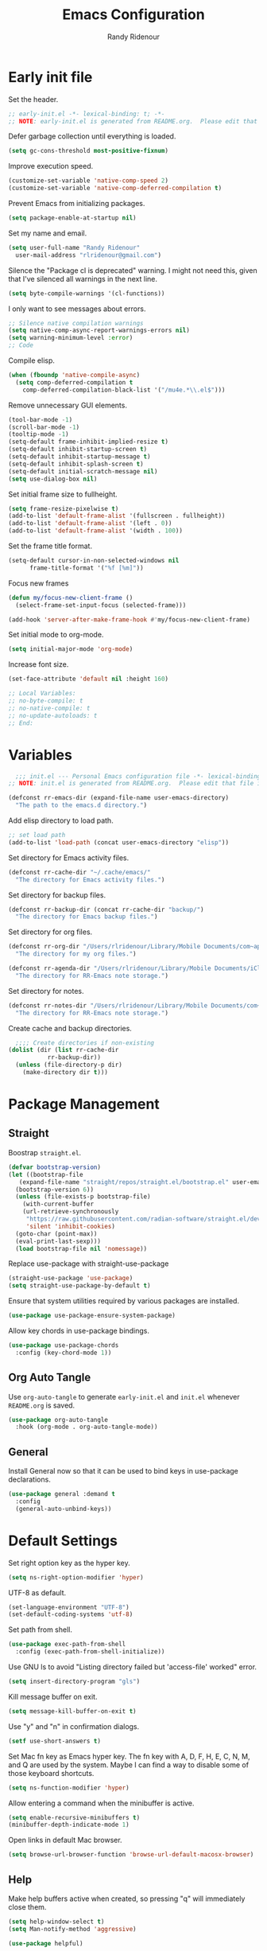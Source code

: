 #+title: Emacs Configuration
#+author: Randy Ridenour
#+email: rlridenour@gmail.com
#+auto_tangle: t

* Early init file
:PROPERTIES:
:header-args: :tangle early-init.el
:END:

Set the header.

#+begin_src emacs-lisp
  ;; early-init.el -*- lexical-binding: t; -*-
  ;; NOTE: early-init.el is generated from README.org.  Please edit that file instead.
#+end_src

Defer garbage collection until everything is loaded.

#+begin_src emacs-lisp
  (setq gc-cons-threshold most-positive-fixnum)
#+end_src

Improve execution speed.

#+begin_src emacs-lisp
  (customize-set-variable 'native-comp-speed 2)
  (customize-set-variable 'native-comp-deferred-compilation t)
#+end_src

Prevent Emacs from initializing packages.

#+begin_src emacs-lisp
  (setq package-enable-at-startup nil)
#+end_src

Set my name and email.

#+begin_src emacs-lisp
  (setq user-full-name "Randy Ridenour"
	user-mail-address "rlridenour@gmail.com")
#+end_src

Silence the "Package cl is deprecated" warning. I might not need this, given that I've silenced all warnings in the next line.

#+begin_src emacs-lisp
  (setq byte-compile-warnings '(cl-functions))
#+end_src

I only want to see messages about errors.

#+begin_src emacs-lisp
  ;; Silence native compilation warnings
  (setq native-comp-async-report-warnings-errors nil)
  (setq warning-minimum-level :error)
  ;; Code
#+end_src

Compile elisp.

#+begin_src emacs-lisp
  (when (fboundp 'native-compile-async)
    (setq comp-deferred-compilation t
	  comp-deferred-compilation-black-list '("/mu4e.*\\.el$")))
#+end_src

Remove unnecessary GUI elements.

#+begin_src emacs-lisp
  (tool-bar-mode -1)
  (scroll-bar-mode -1)
  (tooltip-mode -1)
  (setq-default frame-inhibit-implied-resize t)
  (setq-default inhibit-startup-screen t)
  (setq-default inhibit-startup-message t)
  (setq-default inhibit-splash-screen t)
  (setq-default initial-scratch-message nil)
  (setq use-dialog-box nil)
#+end_src

Set initial frame size to fullheight.

#+begin_src emacs-lisp
  (setq frame-resize-pixelwise t)
  (add-to-list 'default-frame-alist '(fullscreen . fullheight))
  (add-to-list 'default-frame-alist '(left . 0))
  (add-to-list 'default-frame-alist '(width . 100))
#+end_src

Set the frame title format.

#+begin_src emacs-lisp
  (setq-default cursor-in-non-selected-windows nil
		frame-title-format '("%f [%m]"))
#+end_src


Focus new frames

#+begin_src emacs-lisp
  (defun my/focus-new-client-frame ()
    (select-frame-set-input-focus (selected-frame)))

  (add-hook 'server-after-make-frame-hook #'my/focus-new-client-frame)
#+end_src




Set initial mode to org-mode.

#+begin_src emacs-lisp
  (setq initial-major-mode 'org-mode)
#+end_src

Increase font size.

#+begin_src emacs-lisp
  (set-face-attribute 'default nil :height 160)
#+end_src




#+begin_src emacs-lisp
  ;; Local Variables:
  ;; no-byte-compile: t
  ;; no-native-compile: t
  ;; no-update-autoloads: t
  ;; End:
#+end_src

* Variables
:PROPERTIES:
:header-args: :tangle init.el
:END:

#+begin_src emacs-lisp
    ;;; init.el --- Personal Emacs configuration file -*- lexical-binding: t; -*-
  ;; NOTE: init.el is generated from README.org.  Please edit that file instead
#+end_src

#+begin_src emacs-lisp
  (defconst rr-emacs-dir (expand-file-name user-emacs-directory)
    "The path to the emacs.d directory.")
#+end_src

Add elisp directory to load path.

#+begin_src emacs-lisp
  ;; set load path
  (add-to-list 'load-path (concat user-emacs-directory "elisp"))
#+end_src

Set directory for Emacs activity files.

#+begin_src emacs-lisp
  (defconst rr-cache-dir "~/.cache/emacs/"
    "The directory for Emacs activity files.")
#+end_src

Set directory for backup files.

#+begin_src emacs-lisp
  (defconst rr-backup-dir (concat rr-cache-dir "backup/")
    "The directory for Emacs backup files.")
#+end_src

Set directory for org files.

#+begin_src emacs-lisp
  (defconst rr-org-dir "/Users/rlridenour/Library/Mobile Documents/com~apple~CloudDocs/org/"
    "The directory for my org files.")
#+end_src


#+begin_src emacs-lisp
  (defconst rr-agenda-dir "/Users/rlridenour/Library/Mobile Documents/iCloud~com~appsonthemove~beorg/Documents/org/"
    "The directory for RR-Emacs note storage.")
#+end_src

Set directory for notes.

#+begin_src emacs-lisp
  (defconst rr-notes-dir "/Users/rlridenour/Library/Mobile Documents/com~apple~CloudDocs/Documents/notes/"
    "The directory for RR-Emacs note storage.")
#+end_src

Create cache and backup directories.

#+begin_src emacs-lisp
    ;;;; Create directories if non-existing
  (dolist (dir (list rr-cache-dir
		     rr-backup-dir))
    (unless (file-directory-p dir)
      (make-directory dir t)))
#+end_src

* Package Management
:PROPERTIES:
:header-args: :tangle init.el
:END:

** Straight

Boostrap ~straight.el~.

#+begin_src emacs-lisp
  (defvar bootstrap-version)
  (let ((bootstrap-file
	 (expand-file-name "straight/repos/straight.el/bootstrap.el" user-emacs-directory))
	(bootstrap-version 6))
    (unless (file-exists-p bootstrap-file)
      (with-current-buffer
	  (url-retrieve-synchronously
	   "https://raw.githubusercontent.com/radian-software/straight.el/develop/install.el"
	   'silent 'inhibit-cookies)
	(goto-char (point-max))
	(eval-print-last-sexp)))
    (load bootstrap-file nil 'nomessage))
#+end_src

Replace use-package with straight-use-package

#+begin_src emacs-lisp
  (straight-use-package 'use-package)
  (setq straight-use-package-by-default t)
#+end_src

Ensure that system utilities required by various packages are installed.
#+begin_src emacs-lisp
  (use-package use-package-ensure-system-package)
#+end_src

Allow key chords in use-package bindings.

#+begin_src emacs-lisp
  (use-package use-package-chords
    :config (key-chord-mode 1))
#+end_src

** Org Auto Tangle

Use ~org-auto-tangle~ to generate ~early-init.el~ and ~init.el~ whenever ~README.org~ is saved.

#+begin_src emacs-lisp
  (use-package org-auto-tangle
    :hook (org-mode . org-auto-tangle-mode))
#+end_src

** General

Install General now so that it can be used to bind keys in use-package declarations.

#+begin_src emacs-lisp
  (use-package general :demand t
    :config
    (general-auto-unbind-keys))
#+end_src

* Default Settings
:PROPERTIES:
:header-args: :tangle init.el
:END:

Set right option key as the hyper key.

#+begin_src emacs-lisp
  (setq ns-right-option-modifier 'hyper)
#+end_src



UTF-8 as default.

#+begin_src emacs-lisp
  (set-language-environment "UTF-8")
  (set-default-coding-systems 'utf-8)
#+end_src

Set path from shell.

#+begin_src emacs-lisp
  (use-package exec-path-from-shell
    :config (exec-path-from-shell-initialize))
#+end_src

Use GNU ls to avoid "Listing directory failed but 'access-file' worked" error.


#+begin_src emacs-lisp
  (setq insert-directory-program "gls")
#+end_src

Kill message buffer on exit.

#+begin_src emacs-lisp
  (setq message-kill-buffer-on-exit t)
#+end_src

Use "y" and "n" in confirmation dialogs.

#+begin_src emacs-lisp
  (setf use-short-answers t)
#+end_src

Set Mac fn key as Emacs hyper key. The fn key with A, D, F, H, E, C, N, M, and Q are used by the system. Maybe I can find a way to disable some of those keyboard shortcuts.

#+begin_src emacs-lisp
  (setq ns-function-modifier 'hyper)
#+end_src


Allow entering a command when the minibuffer is active.

#+begin_src emacs-lisp
  (setq enable-recursive-minibuffers t)
  (minibuffer-depth-indicate-mode 1)
#+end_src

Open links in default Mac browser.

#+begin_src emacs-lisp
  (setq browse-url-browser-function 'browse-url-default-macosx-browser)
#+end_src

** Help

Make help buffers active when created, so pressing "q" will immediately close them.

#+begin_src emacs-lisp
  (setq help-window-select t)
  (setq Man-notify-method 'aggressive)
#+end_src

#+begin_src emacs-lisp
  (use-package helpful)
#+end_src




*** Which Key

#+begin_src emacs-lisp
  (use-package which-key
    :config
    (which-key-mode))
#+end_src


* Appearance
:PROPERTIES:
:header-args: :tangle init.el
:END:

#+begin_src emacs-lisp
  (line-number-mode)
  (column-number-mode)
  (global-visual-line-mode 1)
  (hl-line-mode)
#+end_src

Highlight line at point.

#+begin_src emacs-lisp :tangle no
  (use-package hl-line+
    :config
    (toggle-hl-line-when-idle 1))
#+end_src

Add icons.

#+begin_src emacs-lisp
  (use-package all-the-icons)
#+end_src


Set font

#+begin_src emacs-lisp
  ;; Main typeface
  (set-face-attribute 'default nil :family "SF Mono" :height 160 :weight 'medium)

  ;; Proportionately spaced typeface
  (set-face-attribute 'variable-pitch nil :family "SF Pro" :height 1.0 :weight 'medium)

  ;; Monospaced typeface
  (set-face-attribute 'fixed-pitch nil :family "SF Mono" :height 1.0 :weight 'medium)
#+end_src

Add some space between lines.

#+begin_src emacs-lisp
  (setq-default line-spacing 0.25)
#+end_src


#+begin_src emacs-lisp
  (use-package modus-themes
    :straight (modus-themes :type git :flavor melpa :host sourcehut :repo "protesilaos/modus-themes")
    :config
    ;; Add all your customizations prior to loading the themes
    (setq modus-themes-italic-constructs t
	  modus-themes-bold-constructs t)

    ;; Maybe define some palette overrides, such as by using our presets
    (setq modus-themes-common-palette-overrides
	  modus-themes-preset-overrides-faint)

    ;; Load the theme of your choice.
    (load-theme 'modus-operandi t))

  (general-define-key
   "<f9>" #'modus-themes-toggle)
#+end_src

#+begin_src emacs-lisp


#+end_src



Use mood-line for the modeline. It's fast and simple.

#+begin_src emacs-lisp
  (use-package mood-line
    :config
    (mood-line-mode))

  (setq display-time-24hr-format t)
  (display-time-mode)
#+end_src



Flash modeline instead of warning bell.

#+begin_src emacs-lisp
  (setq visible-bell nil
	ring-bell-function 'flash-mode-line)
  (defun flash-mode-line ()
    (invert-face 'mode-line)
    (run-with-timer 0.1 nil #'invert-face 'mode-line))
#+end_src


Immediately highlight matching pairs of parentheses and quotes.

#+begin_src emacs-lisp
  (show-paren-mode)
  (setq show-paren-delay 0)
#+end_src

Use rainbow delimiters.

#+begin_src emacs-lisp
  (use-package rainbow-delimiters
    :config
    (add-hook 'prog-mode-hook #'rainbow-delimiters-mode))
#+end_src




#+begin_src emacs-lisp
  (use-package dashboard
    :config
    (dashboard-setup-startup-hook)
    (setq initial-buffer-choice (lambda () (get-buffer-create "*dashboard*")))
    (setq dashboard-week-agenda t)
    (setq dashboard-startup-banner "/Users/rlridenour/.config/doom/logo-emacs.png")
    (setq dashboard-center-content t)
    (setq dashboard-set-footer nil)
    (setq dashboard-banner-logo-title nil)
    (setq dashboard-set-heading-icons t)
    (setq dashboard-set-file-icons nil)
    (setq dashboard-set-navigator nil)
    (setq dashboard-projects-backend 'project-el)
    (setq dashboard-items '((agenda . 5)
			    (recents  . 5)
			    (bookmarks . 10)
			    (projects . 5))))


  (defun goto-dashboard ()
    "this sends you to the dashboard buffer"
    (interactive)
    (let ((goto-dashboard-buffer (get-buffer "*dashboard*")))
      (switch-to-buffer goto-dashboard-buffer))
    (dashboard-refresh-buffer))

  (general-define-key
   "s-d" #'goto-dashboard)
#+end_src

Centaur Tabs

#+begin_src emacs-lisp :tangle no
  (use-package centaur-tabs
    :init
    (setq centaur-tabs-set-icons nil)
    (setq centaur-tabs-show-new-tab-button nil)
    (setq centaur-tabs-set-close-button nil)
    (setq centaur-tabs-height 32)
    (setq centaur-tabs-enable-ido-completion nil)
    (setq centaur-tabs-set-modified-marker t)
    (setq centaur-tabs-cycle-scope 'tabs)
    :config
    (centaur-tabs-mode t)
    :hook
    (emacs-startup . centaur-tabs-mode)
    (dashboard-mode . centaur-tabs-local-mode)
    :general
    ("s-[" #'centaur-tabs-backward
     "s-]" #'centaur-tabs-forward
     "s-{" #'centaur-tabs-backward-group
     "s-}" #'centaur-tabs-forward-group
     "C-<tab>" #'centaur-tabs-forward
     "M-<tab>" #'centaur-tabs-forward-group
     "C-1" #'centaur-tabs-select-visible-tab
     "C-2" #'centaur-tabs-select-visible-tab
     "C-3" #'centaur-tabs-select-visible-tab
     "C-4" #'centaur-tabs-select-visible-tab
     "C-5" #'centaur-tabs-select-visible-tab
     "C-6" #'centaur-tabs-select-visible-tab
     "C-7" #'centaur-tabs-select-visible-tab
     "C-8" #'centaur-tabs-select-visible-tab
     "C-9" #'centaur-tabs-select-visible-tab
     ))
#+end_src

#+begin_src emacs-lisp
  (use-package rainbow-mode)
#+end_src




** Appearance Keybindings

#+begin_src emacs-lisp
  (general-define-key
   "C-+" #'text-scale-increase
   "C--" #'text-scale-decrease)
#+end_src


* Files and Buffers
:PROPERTIES:
:header-args: :tangle init.el
:END:

Backup files are in ~/Users/rlridenour/.cache/emacs/backup/~.

#+begin_src emacs-lisp
  ;; Where to save to backup file - in the backup dir
  (setq backup-directory-alist (list (cons "."  rr-backup-dir)))
  ;; Always backup by copying
  (setq backup-by-copying t)
  ;; Delete old backup files
  (setq delete-old-versions t)
  ;; Keep 5 backup files
  (setq kept-new-versions 5)
  ;; Make numeric backup versions
  (setq version-control t)
  ;; Do not automatically save
  (setq auto-save-default nil)
#+end_src

Provide easy access to recently opened files.

#+begin_src emacs-lisp
    ;;;;; = recentf - recently opened files
  ;; Maintains a list of recently opened files
  ;; Where to save the recentf file - in the .cache
  (setq recentf-save-file (expand-file-name "recentf" rr-cache-dir))
  ;; Remove duplicates on mode change
  (setq recentf-auto-cleanup 'mode)
  ;; Max number of files saved
  (setq recentf-max-saved-items 200)
  ;; Max number of files served in files menu
  (setq recentf-max-menu-items 2048)
  (add-to-list 'recentf-exclude "~/.config/emacs/bookmarks")
  (recentf-mode)

#+end_src

Open files to the last edited position.

#+begin_src emacs-lisp
    ;;;;; = saveplace - last position in file
  ;; Save point position in files between sessions.

  ;; Where to save the saveplaces file - in the .cache
  (setq save-place-file (expand-file-name "saveplaces" rr-cache-dir))
  (save-place-mode)
#+end_src

Send deleted files to an Emacs folder in system trash.

#+begin_src emacs-lisp
  (setq delete-by-moving-to-trash t
	trash-directory "~/.Trash/emacs")
#+end_src


Give buffers uniquely numbered names.

#+begin_src emacs-lisp
  (require 'uniquify)
#+end_src

Update buffers when files are changed outside Emacs, but don't generate any messages.

#+begin_src emacs-lisp
  (global-auto-revert-mode 1)
  (setq global-auto-revert-non-file-buffers t
	dired-auto-revert-buffer t
	auto-revert-verbose nil)
#+end_src

Don't ask for unnecessary confirmations in ibuffer.

#+begin_src emacs-lisp
  (setq ibuffer-expert t)
#+end_src

Auto-update ibuffer list.

#+begin_src emacs-lisp
  (add-hook 'ibuffer-mode-hook
	    #'(lambda ()
		(ibuffer-auto-mode 1)
		(ibuffer-switch-to-saved-filter-groups "home")))
#+end_src


Save minibuffer history in the cache directory.

#+begin_src emacs-lisp
    ;;;;; = savehist - last commands used
  ;; Persist emacs minibuffer history
  ;; Where to save the savehsit file - in the .cache
  (setq savehist-file (expand-file-name "savehist" rr-cache-dir))
  (savehist-mode)
#+end_src

Kill message buffer on exit.

#+begin_src emacs-lisp
  (setq message-kill-buffer-on-exit t)
#+end_src

Don't need to confirm that I want to edit a large file.

#+begin_src emacs-lisp
  (setq large-file-warning-threshold nil)
#+end_src

Mark date and time that files were saved.

#+begin_src emacs-lisp
  (add-hook 'before-save-hook 'time-stamp)
#+end_src

Don't ask for confirmation to kill processes when exiting Emacs. Credit to [[http://timothypratley.blogspot.com/2015/07/seven-specialty-emacs-settings-with-big.html][Timothy Pratley]].

#+begin_src emacs-lisp
  (defadvice save-buffers-kill-emacs (around no-query-kill-emacs activate)
    (cl-flet ((process-list ())) ad-do-it))
#+end_src



Don't display async shell command process buffers

#+begin_src emacs-lisp
  (add-to-list 'display-buffer-alist
	       (cons "\\*Async Shell Command\\*.*" (cons #'display-buffer-no-window nil)))

#+end_src

#+begin_src emacs-lisp
  (defun make-parent-directory ()
    "Make sure the directory of `buffer-file-name' exists."
    (make-directory (file-name-directory buffer-file-name) t))
  (add-hook 'find-file-not-found-functions #'make-parent-directory)
#+end_src


Kills all open buffers except the current one. From https://github.com/ocodo/.emacs.d/blob/master/custom/handy-functions.el

#+begin_src emacs-lisp
  (defun nuke-all-buffers ()
    "Kill all the open buffers except the current one.
      Leave *scratch*, *dashboard* and *Messages* alone too."
    (interactive)
    (mapc
     (lambda (buffer)
       (unless (or
		(string= (buffer-name buffer) "*scratch*")
		(string= (buffer-name buffer) "*dashboard*")
		(string= (buffer-name buffer) "*Messages*"))
	 (kill-buffer buffer)))
     (buffer-list))
    (delete-other-windows))
#+end_src

These are functions to cycle through both user and Emacs buffers, from [[http://xahlee.info/emacs/emacs/elisp_next_prev_user_buffer.html][Xah Lee]].

#+begin_src emacs-lisp
  (defun xah-next-user-buffer ()
    "Switch to the next user buffer.
  “user buffer” is determined by `xah-user-buffer-q'.
  URL `http://xahlee.info/emacs/emacs/elisp_next_prev_user_buffer.html'
  Version 2016-06-19"
    (interactive)
    (next-buffer)
    (let ((i 0))
      (while (< i 20)
	(if (not (xah-user-buffer-q))
	    (progn (next-buffer)
		   (setq i (1+ i)))
	  (progn (setq i 100))))))

  (defun xah-previous-user-buffer ()
    "Switch to the previous user buffer.
  “user buffer” is determined by `xah-user-buffer-q'.
  URL `http://xahlee.info/emacs/emacs/elisp_next_prev_user_buffer.html'
  Version 2016-06-19"
    (interactive)
    (previous-buffer)
    (let ((i 0))
      (while (< i 20)
	(if (not (xah-user-buffer-q))
	    (progn (previous-buffer)
		   (setq i (1+ i)))
	  (progn (setq i 100))))))

  (defun xah-user-buffer-q ()
    "Return t if current buffer is a user buffer, else nil.
  Typically, if buffer name starts with *, it's not considered a user buffer.
  This function is used by buffer switching command and close buffer command, so that next buffer shown is a user buffer.
  You can override this function to get your idea of “user buffer”.
  version 2016-06-18"
    (interactive)
    (if (string-equal "*" (substring (buffer-name) 0 1))
	nil
      (if (string-equal major-mode "dired-mode")
	  nil
	t
	)))

  (defun xah-next-emacs-buffer ()
    "Switch to the next emacs buffer.
  “emacs buffer” here is buffer whose name starts with *.
  URL `http://xahlee.info/emacs/emacs/elisp_next_prev_user_buffer.html'
  Version 2016-06-19"
    (interactive)
    (next-buffer)
    (let ((i 0))
      (while (and (not (string-equal "*" (substring (buffer-name) 0 1))) (< i 20))
	(setq i (1+ i)) (next-buffer))))

  (defun xah-previous-emacs-buffer ()
    "Switch to the previous emacs buffer.
  “emacs buffer” here is buffer whose name starts with *.
  URL `http://xahlee.info/emacs/emacs/elisp_next_prev_user_buffer.html'
  Version 2016-06-19"
    (interactive)
    (previous-buffer)
    (let ((i 0))
      (while (and (not (string-equal "*" (substring (buffer-name) 0 1))) (< i 20))
	(setq i (1+ i)) (previous-buffer))))

  (general-define-key
   "s-]" #'xah-next-user-buffer
   "s-[" #'xah-previous-user-buffer
   "s-}" #'xah-next-emacs-buffer
   "s-{" #'xah-previous-emacs-buffer
   "C-<tab>" #'xah-next-user-buffer
   "M-<tab>" #'xah-next-emacs-buffer
   )
#+end_src



** Scratch Buffer

Remove scratch buffer message and set the mode to org-mode.

#+begin_src emacs-lisp
  (setq initial-scratch-message nil
	initial-major-mode 'org-mode)
#+end_src

Kill the contents of scratch buffer, not the buffer itself. From [[http://emacswiki.org/emacs/RecreateScratchBuffer][TN]].

#+begin_src emacs-lisp
  (defun unkillable-scratch-buffer ()
    (if (equal (buffer-name (current-buffer)) "*scratch*")
	(progn
	  (delete-region (point-min) (point-max))
	  nil)
      t))
  (add-hook 'kill-buffer-query-functions 'unkillable-scratch-buffer)
#+end_src


Create a new scratch buffer after saving.

#+begin_src emacs-lisp
  (defun goto-scratch ()
    "this sends you to the scratch buffer"
    (interactive)
    (let ((goto-scratch-buffer (get-buffer-create "*scratch*")))
      (switch-to-buffer goto-scratch-buffer)
      (org-mode)))
#+end_src

Use ~persistent-scratch~ to save scratch file between sessions.

#+begin_src emacs-lisp
  (use-package persistent-scratch
    :config
    (persistent-scratch-setup-default))
#+end_src


** Abbreviations and Bookmarks

Load Abbreviations

#+begin_src emacs-lisp
  (load "~/Dropbox/emacs/my-emacs-abbrev")
#+end_src

Save bookmarks as soon as they are made.

#+begin_src emacs-lisp
  (require 'bookmark)
  (bookmark-bmenu-list)
  (setq bookmark-save-flag 1)
#+end_src


** Buffer Keybindings

Keybindings for files and buffers.

#+begin_src emacs-lisp
  (general-define-key
   "C-x c" #'save-buffers-kill-emacs
   "C-x C-b" #'ibuffer
   "C-`" #'iterm-goto-filedir-or-home
   "s-o" #'find-file
   "s-k" #'kill-this-buffer
   "M-s-k" #'kill-buffer-and-window
   "s-K" #'nuke-all-buffers
   "s-r" #'consult-buffer
   "M-s-r" #'consult-buffer-other-window
   "C-S-a" #'embark-act)
#+end_src





* Windows and Frames
:PROPERTIES:
:header-args: :tangle init.el
:END:

** Functions

Functions for handling windows.

#+begin_src emacs-lisp
  (defun delete-window-balance ()
    "Delete window and rebalance the remaining ones."
    (interactive)
    (delete-window)
    (balance-windows))
#+end_src

#+begin_src emacs-lisp
  (defun split-window-below-focus ()
    "Split window horizontally and move focus to other window."
    (interactive)
    (split-window-below)
    (balance-windows)
    (other-window 1))
#+end_src

#+begin_src emacs-lisp
  (defun split-window-right-focus ()
    "Split window vertically and move focus to other window."
    (interactive)
    (split-window-right)
    (balance-windows)
    (other-window 1))
#+end_src

#+begin_src emacs-lisp
  (defun rlr/find-file-right ()
    "Split window vertically and select recent file."
    (interactive)
    (split-window-right-focus)
    (consult-buffer))
#+end_src

#+begin_src emacs-lisp
  (defun rlr/find-file-below ()
    "Split window horizontally and select recent file."
    (interactive)
    (split-window-below-focus)
    (consult-buffer))
#+end_src

#+begin_src emacs-lisp
  (defun transpose-windows ()
    "Transpose two windows.  If more or less than two windows are visible, error."
    (interactive)
    (unless (= 2 (count-windows))
      (error "There are not 2 windows."))
    (let* ((windows (window-list))
	   (w1 (car windows))
	   (w2 (nth 1 windows))
	   (w1b (window-buffer w1))
	   (w2b (window-buffer w2)))
      (set-window-buffer w1 w2b)
      (set-window-buffer w2 w1b)))
#+end_src

#+begin_src emacs-lisp
  (defun toggle-window-split ()
    (interactive)
    (if (= (count-windows) 2)
	(let* ((this-win-buffer (window-buffer))
	       (next-win-buffer (window-buffer (next-window)))
	       (this-win-edges (window-edges (selected-window)))
	       (next-win-edges (window-edges (next-window)))
	       (this-win-2nd (not (and (<= (car this-win-edges)
					   (car next-win-edges))
				       (<= (cadr this-win-edges)
					   (cadr next-win-edges)))))
	       (splitter
		(if (= (car this-win-edges)
		       (car (window-edges (next-window))))
		    'split-window-horizontally
		  'split-window-vertically)))
	  (delete-other-windows)
	  (let ((first-win (selected-window)))
	    (funcall splitter)
	    (if this-win-2nd (other-window 1))
	    (set-window-buffer (selected-window) this-win-buffer)
	    (set-window-buffer (next-window) next-win-buffer)
	    (select-window first-win)
	    (if this-win-2nd (other-window 1))))))
#+end_src


#+begin_src emacs-lisp
  (defun toggle-frame-maximized-undecorated () (interactive) (let* ((frame (selected-frame)) (on? (and (frame-parameter frame 'undecorated) (eq (frame-parameter frame 'fullscreen) 'maximized))) (geom (frame-monitor-attribute 'geometry)) (x (nth 0 geom)) (y (nth 1 geom)) (display-height (nth 3 geom)) (display-width (nth 2 geom)) (cut (if on? (if ns-auto-hide-menu-bar 26 50) (if ns-auto-hide-menu-bar 4 26)))) (set-frame-position frame x y) (set-frame-parameter frame 'fullscreen-restore 'maximized) (set-frame-parameter nil 'fullscreen 'maximized) (set-frame-parameter frame 'undecorated (not on?)) (set-frame-height frame (- display-height cut) nil t) (set-frame-width frame (- display-width 20) nil t) (set-frame-position frame x y)))
#+end_src

** Window Keybindings

#+begin_src emacs-lisp
  (general-define-key
   ;; "C-1" #'delete-other-windows
   ;; "C-2" #'split-window-below-focus
   ;; "C-3" #'split-window-right-focus
   "s-6" #'toggle-window-split
   "S-C-<left>" #'shrink-window-horizontally
   "S-C-<right>" #'enlarge-window-horizontally
   "S-C-<down>" #'shrink-window
   "S-C-<up>" #'enlarge-window
   "C-x w" #'delete-frame
   "M-o" #'crux-other-window-or-switch-buffer)
#+end_src


* Completion
:PROPERTIES:
:header-args: :tangle init.el
:END:

#+begin_src emacs-lisp
  ;; Enable vertico
  (use-package vertico
    :init
    (vertico-mode)

    ;; Different scroll margin
    ;; (setq vertico-scroll-margin 0)

    ;; Show more candidates
    ;; (setq vertico-count 20)

    ;; Grow and shrink the Vertico minibuffer
    ;; (setq vertico-resize t)

    ;; Optionally enable cycling for `vertico-next' and `vertico-previous'.
    ;; (setq vertico-cycle t)
    )

  ;; Persist history over Emacs restarts. Vertico sorts by history position.
  (use-package savehist
    :init
    (savehist-mode))

  ;; A few more useful configurations...
  (use-package emacs
    :init
    ;; Add prompt indicator to `completing-read-multiple'.
    ;; We display [CRM<separator>], e.g., [CRM,] if the separator is a comma.
    (defun crm-indicator (args)
      (cons (format "[CRM%s] %s"
		    (replace-regexp-in-string
		     "\\`\\[.*?]\\*\\|\\[.*?]\\*\\'" ""
		     crm-separator)
		    (car args))
	    (cdr args)))
    (advice-add #'completing-read-multiple :filter-args #'crm-indicator)

    ;; Do not allow the cursor in the minibuffer prompt
    (setq minibuffer-prompt-properties
	  '(read-only t cursor-intangible t face minibuffer-prompt))
    (add-hook 'minibuffer-setup-hook #'cursor-intangible-mode)

    ;; Emacs 28: Hide commands in M-x which do not work in the current mode.
    ;; Vertico commands are hidden in normal buffers.
    ;; (setq read-extended-command-predicate
    ;;       #'command-completion-default-include-p)

    ;; Enable recursive minibuffers
    (setq enable-recursive-minibuffers t))


  ;; Optionally use the `orderless' completion style.
  (use-package orderless
    :init
    ;; Configure a custom style dispatcher (see the Consult wiki)
    ;; (setq orderless-style-dispatchers '(+orderless-consult-dispatch orderless-affix-dispatch)
    ;;       orderless-component-separator #'orderless-escapable-split-on-space)
    (setq completion-styles '(orderless basic)
	  completion-category-defaults nil
	  completion-category-overrides '((file (styles partial-completion)))))



  ;; Example configuration for Consult
  (use-package consult
    ;; Replace bindings. Lazily loaded due by `use-package'.
    :bind (;; C-c bindings (mode-specific-map)
	   ("C-c M-x" . consult-mode-command)
	   ("C-c h" . consult-history)
	   ("C-c k" . consult-kmacro)
	   ("C-c m" . consult-man)
	   ("C-c i" . consult-info)
	   ([remap Info-search] . consult-info)
	   ;; C-x bindings (ctl-x-map)
	   ("C-x M-:" . consult-complex-command)     ;; orig. repeat-complex-command
	   ("C-x b" . consult-buffer)                ;; orig. switch-to-buffer
	   ("C-x 4 b" . consult-buffer-other-window) ;; orig. switch-to-buffer-other-window
	   ("C-x 5 b" . consult-buffer-other-frame)  ;; orig. switch-to-buffer-other-frame
	   ("C-x r b" . consult-bookmark)            ;; orig. bookmark-jump
	   ("C-x p b" . consult-project-buffer)      ;; orig. project-switch-to-buffer
	   ;; Custom M-# bindings for fast register access
	   ("M-#" . consult-register-load)
	   ("M-'" . consult-register-store)          ;; orig. abbrev-prefix-mark (unrelated)
	   ("C-M-#" . consult-register)
	   ;; Other custom bindings
	   ("M-y" . consult-yank-pop)                ;; orig. yank-pop
	   ;; M-g bindings (goto-map)
	   ("M-g e" . consult-compile-error)
	   ("M-g f" . consult-flymake)               ;; Alternative: consult-flycheck
	   ("M-g g" . consult-goto-line)             ;; orig. goto-line
	   ("M-g M-g" . consult-goto-line)           ;; orig. goto-line
	   ("M-g o" . consult-outline)               ;; Alternative: consult-org-heading
	   ("M-g m" . consult-mark)
	   ("M-g k" . consult-global-mark)
	   ("M-g i" . consult-imenu)
	   ("M-g I" . consult-imenu-multi)
	   ;; M-s bindings (search-map)
	   ("M-s d" . consult-find)
	   ("M-s D" . consult-locate)
	   ("M-s g" . consult-grep)
	   ("M-s G" . consult-git-grep)
	   ("M-s r" . consult-ripgrep)
	   ("M-s l" . consult-line)
	   ("M-s L" . consult-line-multi)
	   ("M-s k" . consult-keep-lines)
	   ("M-s u" . consult-focus-lines)
	   ;; Isearch integration
	   ("M-s e" . consult-isearch-history)
	   :map isearch-mode-map
	   ("M-e" . consult-isearch-history)         ;; orig. isearch-edit-string
	   ("M-s e" . consult-isearch-history)       ;; orig. isearch-edit-string
	   ("M-s l" . consult-line)                  ;; needed by consult-line to detect isearch
	   ("M-s L" . consult-line-multi)            ;; needed by consult-line to detect isearch
	   ;; Minibuffer history
	   :map minibuffer-local-map
	   ("M-s" . consult-history)                 ;; orig. next-matching-history-element
	   ("M-r" . consult-history))                ;; orig. previous-matching-history-element

    ;; Enable automatic preview at point in the *Completions* buffer. This is
    ;; relevant when you use the default completion UI.
    :hook (completion-list-mode . consult-preview-at-point-mode)

    ;; The :init configuration is always executed (Not lazy)
    :init

    ;; Optionally configure the register formatting. This improves the register
    ;; preview for `consult-register', `consult-register-load',
    ;; `consult-register-store' and the Emacs built-ins.
    (setq register-preview-delay 0.5
	  register-preview-function #'consult-register-format)

    ;; Optionally tweak the register preview window.
    ;; This adds thin lines, sorting and hides the mode line of the window.
    (advice-add #'register-preview :override #'consult-register-window)

    ;; Use Consult to select xref locations with preview
    (setq xref-show-xrefs-function #'consult-xref
	  xref-show-definitions-function #'consult-xref)

    ;; Configure other variables and modes in the :config section,
    ;; after lazily loading the package.
    :config

    ;; Optionally configure preview. The default value
    ;; is 'any, such that any key triggers the preview.
    ;; (setq consult-preview-key 'any)
    ;; (setq consult-preview-key "M-.")
    ;; (setq consult-preview-key '("S-<down>" "S-<up>"))
    ;; For some commands and buffer sources it is useful to configure the
    ;; :preview-key on a per-command basis using the `consult-customize' macro.
    (consult-customize
     consult-theme :preview-key '(:debounce 0.2 any)
     consult-ripgrep consult-git-grep consult-grep
     consult-bookmark consult-recent-file consult-xref
     consult--source-bookmark consult--source-file-register
     consult--source-recent-file consult--source-project-recent-file
     ;; :preview-key "M-."
     :preview-key '(:debounce 0.4 any))

    ;; Optionally configure the narrowing key.
    ;; Both < and C-+ work reasonably well.
    (setq consult-narrow-key "<") ;; "C-+"

    ;; Optionally make narrowing help available in the minibuffer.
    ;; You may want to use `embark-prefix-help-command' or which-key instead.
    ;; (define-key consult-narrow-map (vconcat consult-narrow-key "?") #'consult-narrow-help)

    ;; By default `consult-project-function' uses `project-root' from project.el.
    ;; Optionally configure a different project root function.
	;;;; 1. project.el (the default)
    ;; (setq consult-project-function #'consult--default-project--function)
	;;;; 2. vc.el (vc-root-dir)
    ;; (setq consult-project-function (lambda (_) (vc-root-dir)))
	;;;; 3. locate-dominating-file
    ;; (setq consult-project-function (lambda (_) (locate-dominating-file "." ".git")))
	;;;; 4. projectile.el (projectile-project-root)
    ;; (autoload 'projectile-project-root "projectile")
    ;; (setq consult-project-function (lambda (_) (projectile-project-root)))
	;;;; 5. No project support
    ;; (setq consult-project-function nil)
    )



  (use-package marginalia
    :config
    (marginalia-mode))

  (use-package embark
    :bind
    (("C-." . embark-act)         ;; pick some comfortable binding
     ("C-;" . embark-dwim)        ;; good alternative: M-.
     ("C-h B" . embark-bindings)) ;; alternative for `describe-bindings'

    :init

    ;; Optionally replace the key help with a completing-read interface
    (setq prefix-help-command #'embark-prefix-help-command)

    ;; Show the Embark target at point via Eldoc.  You may adjust the Eldoc
    ;; strategy, if you want to see the documentation from multiple providers.
    (add-hook 'eldoc-documentation-functions #'embark-eldoc-first-target)
    ;; (setq eldoc-documentation-strategy #'eldoc-documentation-compose-eagerly)

    :config

    ;; Hide the mode line of the Embark live/completions buffers
    (add-to-list 'display-buffer-alist
		 '("\\`\\*Embark Collect \\(Live\\|Completions\\)\\*"
		   nil
		   (window-parameters (mode-line-format . none)))))

  ;; Consult users will also want the embark-consult package.
  (use-package embark-consult
    :hook
    (embark-collect-mode . consult-preview-at-point-mode))

  (use-package corfu
    ;; Optional customizations
    ;; :custom
    ;; (corfu-cycle t)                ;; Enable cycling for `corfu-next/previous'
    ;; (corfu-auto t)                 ;; Enable auto completion
    ;; (corfu-separator ?\s)          ;; Orderless field separator
    ;; (corfu-quit-at-boundary nil)   ;; Never quit at completion boundary
    ;; (corfu-quit-no-match nil)      ;; Never quit, even if there is no match
    ;; (corfu-preview-current nil)    ;; Disable current candidate preview
    ;; (corfu-preselect 'prompt)      ;; Preselect the prompt
    ;; (corfu-on-exact-match nil)     ;; Configure handling of exact matches
    ;; (corfu-scroll-margin 5)        ;; Use scroll margin

    ;; Enable Corfu only for certain modes.
    ;; :hook ((prog-mode . corfu-mode)
    ;;        (shell-mode . corfu-mode)
    ;;        (eshell-mode . corfu-mode))

    ;; Recommended: Enable Corfu globally.
    ;; This is recommended since Dabbrev can be used globally (M-/).
    ;; See also `corfu-exclude-modes'.
    :init
    (global-corfu-mode))

  ;; A few more useful configurations...
  (use-package emacs
    :init
    ;; TAB cycle if there are only few candidates
    (setq completion-cycle-threshold 3)

    ;; Emacs 28: Hide commands in M-x which do not apply to the current mode.
    ;; Corfu commands are hidden, since they are not supposed to be used via M-x.
    (setq read-extended-command-predicate
	  #'command-completion-default-include-p)

    ;; Enable indentation+completion using the TAB key.
    ;; `completion-at-point' is often bound to M-TAB.
    (setq tab-always-indent 'complete))

  ;; Add extensions
  (use-package cape
    ;; Bind dedicated completion commands
    ;; Alternative prefix keys: C-c p, M-p, M-+, ...
    :general (:prefix "M-p"
		      "p" 'completion-at-point ;; capf
		      "d" 'cape-dabbrev        ;; or dabbrev-completion
		      "a" 'cape-abbrev
		      "i" 'cape-ispell
		      "w" 'cape-dict
		      "\\" 'cape-tex
		      "_" 'cape-tex
		      "^" 'cape-tex)
    :init
    ;; Add `completion-at-point-functions', used by `completion-at-point'.
    (add-to-list 'completion-at-point-functions #'cape-dabbrev)
    (add-to-list 'completion-at-point-functions #'cape-file)
    (add-to-list 'completion-at-point-functions #'cape-tex)
    (add-to-list 'completion-at-point-functions #'cape-abbrev)
    (add-to-list 'completion-at-point-functions #'cape-ispell)
    (add-to-list 'completion-at-point-functions #'cape-dict)
    )

#+end_src


* Editing
:PROPERTIES:
:header-args: :tangle init.el
:END:

** Settings and Functions

Replace active region by typing.

#+begin_src emacs-lisp
  (delete-selection-mode 1)
#+end_src

Increase the width of fill mode.

#+begin_src emacs-lisp
  (setq default-fill-column 100)
#+end_src

Functions to fill sentences.

#+begin_src emacs-lisp
  (defun fill-sentences-in-paragraph ()
    "Put a newline at the end of each sentence in the current paragraph."
    (interactive)
    (save-excursion
      (mark-paragraph)
      (call-interactively 'fill-sentences-in-region)))

  (defun fill-sentences-in-region (start end)
    "Put a newline at the end of each sentence in the region maked by (start end)."
    (interactive "*r")
    (call-interactively 'unfill-region)
    (save-excursion
      (goto-char start)
      (while (< (point) end)
	(forward-sentence)
	(if (looking-at-p " ")

	    (defvar repetition-counter 0
	      "How often cycle-on-repetition was called in a row using the same command.")

	  (defun cycle-on-repetition (list-of-expressions)
	    "Return the first element from the list on the first call,
       the second expression on the second consecutive call etc"
	    (interactive)
	    (if (equal this-command last-command)
		(setq repetition-counter (+ repetition-counter 1)) ;; then
	      (setq repetition-counter 0) ;; else
	      )
	    (nth
	     (mod repetition-counter (length list-of-expressions))
	     list-of-expressions) ;; implicit return of the last evaluated value
	    )

	  (defun reformat-paragraph ()
	    "Cycles the paragraph between three states: filled/unfilled/fill-sentences."
	    (interactive)
	    (funcall (cycle-on-repetition '(fill-paragraph fill-sentences-in-paragraph unfill-paragraph)))
	    )
	  (newline-and-indent)))))
#+end_src

Use single space after sentences.

#+begin_src emacs-lisp
  (setq sentence-end-double-space nil)
#+end_src

Use ~F8~ to insert YYYYMMDD date string and ~C-c d~ to insert Month, Day Year.

#+begin_src emacs-lisp
  (defun insert-date-string ()
    "Insert current date yyyymmdd."
    (interactive)
    (insert (format-time-string "%Y%m%d")))

  (defun insert-standard-date ()
    "Inserts standard date time string."
    (interactive)
    (insert (format-time-string "%B %e, %Y")))
#+end_src


Count words in region or buffer.

#+begin_src emacs-lisp
  (defun rlr-count-words (&optional begin end)
    "count words between BEGIN and END (region); if no region defined, count words in buffer"
    (interactive "r")
    (let ((b (if mark-active begin (point-min)))
	  (e (if mark-active end (point-max))))
      (message "Word count: %s" (how-many "\\w+" b e))))
#+end_src


Move lines, from [[https://emacsredux.com/blog/2013/04/02/move-current-line-up-or-down/][Bozhidar Batsov]]

#+begin_src emacs-lisp
  (defun move-line-up ()
    "Move up the current line."
    (interactive)
    (transpose-lines 1)
    (forward-line -2)
    (indent-according-to-mode))

  (defun move-line-down ()
    "Move down the current line."
    (interactive)
    (forward-line 1)
    (transpose-lines 1)
    (forward-line -1)
    (indent-according-to-mode))
#+end_src



** Meow
:PROPERTIES:
:header-args: :tangle init.el
:END:

#+begin_src emacs-lisp
  (use-package meow
    :init
    (defun meow-setup ()
      (setq meow-cheatsheet-layout meow-cheatsheet-layout-qwerty
	    meow-expand-exclude-mode-list nil
	    meow-expand-hint-remove-delay 2)
      (meow-motion-overwrite-define-key
       '("j" . meow-next)
       '("k" . meow-prev)
       '("<escape>" . ignore))
      (meow-leader-define-key
       ;; SPC j/k will run the original command in MOTION state.
       '("j" . "H-j")
       '("k" . "H-k")
       ;; Use SPC (0-9) for digit arguments.
       '("1" . meow-digit-argument)
       '("2" . meow-digit-argument)
       '("3" . meow-digit-argument)
       '("4" . meow-digit-argument)
       '("5" . meow-digit-argument)
       '("6" . meow-digit-argument)
       '("7" . meow-digit-argument)
       '("8" . meow-digit-argument)
       '("9" . meow-digit-argument)
       '("0" . meow-digit-argument)
       '("/" . meow-keypad-describe-key)
       '("?" . meow-cheatsheet))
      (meow-normal-define-key
       '("0" . meow-expand-0)
       '("9" . meow-expand-9)
       '("8" . meow-expand-8)
       '("7" . meow-expand-7)
       '("6" . meow-expand-6)
       '("5" . meow-expand-5)
       '("4" . meow-expand-4)
       '("3" . meow-expand-3)
       '("2" . meow-expand-2)
       '("1" . meow-expand-1)
       '("-" . negative-argument)
       '(";" . meow-reverse)
       '("," . meow-inner-of-thing)
       '("." . meow-bounds-of-thing)
       '("[" . meow-beginning-of-thing)
       '("]" . meow-end-of-thing)
       '("a" . meow-append)
       '("A" . meow-open-below)
       '("b" . meow-back-word)
       '("B" . meow-back-symbol)
       '("c" . meow-change)
       '("d" . meow-delete)
       '("D" . meow-backward-delete)
       '("e" . meow-next-word)
       '("E" . meow-next-symbol)
       '("f" . meow-find)
       '("g" . meow-cancel-selection)
       '("G" . meow-grab)
       '("h" . meow-left)
       '("H" . meow-left-expand)
       '("i" . meow-insert)
       '("I" . meow-open-above)
       '("j" . meow-next)
       '("J" . meow-next-expand)
       '("k" . meow-prev)
       '("K" . meow-prev-expand)
       '("l" . meow-right)
       '("L" . meow-right-expand)
       '("m" . meow-join)
       '("n" . meow-search)
       '("o" . meow-block)
       '("O" . meow-to-block)
       '("p" . meow-yank)
       '("q" . meow-quit)
       '("Q" . meow-goto-line)
       '("r" . meow-replace)
       '("R" . meow-swap-grab)
       '("s" . meow-kill)
       '("t" . meow-till)
       '("u" . meow-undo)
       '("U" . meow-undo-in-selection)
       '("v" . meow-visit)
       '("w" . meow-mark-word)
       '("W" . meow-mark-symbol)
       '("x" . meow-line)
       '("X" . meow-goto-line)
       '("y" . meow-save)
       '("Y" . meow-sync-grab)
       '("z" . meow-pop-selection)
       '("'" . repeat)
       '("<escape>" . ignore)))
    :config
    (meow-setup)
    (add-to-list 'meow-mode-state-list '(text-mode . insert))
    (add-to-list 'meow-mode-state-list '(prog-mode . insert))
    (add-to-list 'meow-mode-state-list '(term-mode . insert))
    (add-to-list 'meow-mode-state-list '(eat-mode . insert))
    (setq meow-use-clipboard t)
    ;; (meow-setup-indicator)
    (meow-global-mode 1))
#+end_src


** Hungry Delete

#+begin_src emacs-lisp
  (use-package hungry-delete
    :defer t
    :config
    (global-hungry-delete-mode))
#+end_src


** Evil Nerd Commenter

#+begin_src emacs-lisp
  (use-package evil-nerd-commenter
    :general
    ("M-;" #'evilnc-comment-or-uncomment-lines))
#+end_src


** Shrink Whitespace

#+begin_src emacs-lisp
  (use-package shrink-whitespace
    :defer t)
#+end_src


** Unfill

#+begin_src emacs-lisp
  (use-package unfill
    :defer t)
#+end_src


** Smartparens

#+begin_src emacs-lisp
  (use-package smartparens
    :init
    (require 'smartparens-config)
    :config
    (smartparens-global-mode t) ;; These options can be t or nil.
    (show-smartparens-global-mode t)
    (setq sp-show-pair-from-inside t))
#+end_src


** Aggressive Indent

[[https://github.com/Malabarba/aggressive-indent-mode][Aggressive-Indent-Mode]] can be toggled on and off using the toggle Hydra.

#+begin_src emacs-lisp
  (use-package aggressive-indent
    :config
    (global-aggressive-indent-mode 1))
#+end_src


** Titlecase

#+begin_src emacs-lisp
  (use-package titlecase
    :defer t
    :config
    (setq titlecase-style "chicago"))
#+end_src





** Spelling

Use f7 to check word, shift-f7 to check entire buffer.

#+begin_src emacs-lisp
  (use-package jinx
    :hook (emacs-startup . global-jinx-mode)
    :bind ([remap ispell-word] . jinx-correct))

  (defun jinx-correct-all ()
    (interactive)
    (let ((current-prefix-arg '(4)))
      (call-interactively #'jinx-correct)))

  (general-define-key
   "<f7>" #'jinx-correct
   "S-<f7>" #'jinx-correct-all)

#+end_src


** Search

Don't preserve case in replacements.

#+begin_src emacs-lisp
  (setq case-replace nil)
#+end_src

Show number of matches at the end of search field.

#+begin_src emacs-lisp
  (setq isearch-lazy-count t)
  (setq lazy-count-prefix-format nil)
  (setq lazy-count-suffix-format "   (%s/%s)")
#+end_src

Use Spotlight for locate.

#+begin_src emacs-lisp
  (setq locate-command "mdfind")
#+end_src

Use visual-regexp

#+begin_src emacs-lisp
  (use-package visual-regexp
    :defer)
#+end_src


Find non-ascii characters in buffer.

#+begin_src emacs-lisp
  (defun occur-non-ascii ()
    "Find any non-ascii characters in the current buffer."
    (interactive)
    (occur "[^[:ascii:]]"))
#+end_src

Choose directory to search with consult ripgrep and fd. From https://macowners.club/posts/custom-functions-5-navigation/

#+begin_src emacs-lisp
  (defun rlr/consult-rg ()
    "Function for `consult-ripgrep' with the `universal-argument'."
    (interactive)
    (consult-ripgrep (list 4)))

  (defun rlr/consult-fd ()
    "Function for `consult-find' with the `universal-argument'."
    (interactive)
    (consult-find (list 4)))
#+end_src

** Deadgrep

Use deadgrep to search with ripgrep.

#+begin_src emacs-lisp
  (use-package deadgrep)

#+end_src





*** Search Keybindings

#+begin_src emacs-lisp
  (general-define-key
   "s-l" #'hydra-locate/body
   "s-f" #'consult-line
   "<f5>" #'deadgrep)
  ;; "C-s" #'consult-isearch
  ;; "C-r" #'consult-isearch-reverse
#+end_src





** Editing Keybindings

#+begin_src emacs-lisp
  (general-define-key
   "<s-up>" #'beginning-of-buffer
   "<s-down>" #'end-of-buffer
   "<s-right>" #'end-of-visual-line
   "<s-left>" #'beginning-of-visual-line
   "<M-down>" #'forward-paragraph
   "<M-up>" #'backward-paragraph
   "M-u" #'upcase-dwim
   "M-l" #'downcase-dwim
   "M-c" #'capitalize-dwim
   "RET" #'newline-and-indent
   "M-/" #'hippie-expand
   "<s-backspace>" #'kill-whole-line
   "s-j" #'crux-top-join-line
   "<S-return>" #'crux-smart-open-line
   "<C-S-return>" #'crux-smart-open-line-above
   "<f8>" #'insert-standard-date

   "M-y" #'consult-yank-pop

   "M-q" #'reformat-paragraph
   "M-#" #'dictionary-lookup-definition
   "M-=" #'shrink-whitespace
   "s-l" #'hydra-locate/body
   "s-f" #'consult-line
   "<f5>" #'deadgrep)
#+end_src

* Writing
:PROPERTIES:
:header-args: :tangle init.el
:END:

** Org

#+begin_src emacs-lisp
  (use-package org
    :straight (:type built-in)
    :init
    ;; (setq org-directory "/Users/rlridenour/Library/Mobile Documents/com~apple~CloudDocs/org/")
    (setq org-directory "/Users/rlridenour/Library/Mobile Documents/com~apple~CloudDocs/org/")
    :config
    (setq org-highlight-latex-and-related '(latex script entities))
    ;; (setq org-startup-indented t)
    (setq org-adapt-indentation nil)
    ;; (setq org-hide-leading-stars nil)
    (setq org-hide-emphasis-markers nil)
    ;; (setq org-footnote-section nil)
    (setq org-html-validation-link nil)
    (setq org-todo-keyword-faces
	  '(("DONE" . "green4") ("TODO" . org-warning)))
    (setq org-agenda-files '("/Users/rlridenour/Library/Mobile Documents/iCloud~com~appsonthemove~beorg/Documents/org/"))
    )
#+end_src

Variable-pitch and mixed-pitch modes can be toggled on and off using the toggle hydra, bound to ~s-t~. I'm not sure that I want it on by default.

#+begin_src emacs-lisp
  (use-package mixed-pitch
    ;; :hook
    ;; If you want it in all text modes:
    ;; (text-mode . mixed-pitch-mode)
    )
#+end_src

#+begin_src emacs-lisp
  (use-package org-contrib
    :config
    (require 'ox-extra)
    (ox-extras-activate '(ignore-headlines)))

  ;; Don't export headlines with :ignore: tag, but do export content.
  ;;(require 'ox-extra)
  ;;(ox-extras-activate '(ignore-headlines))

  ;; Org-tempo is need for structure templates like "<s".

  (require 'org-tempo)

  ;; I need to keep whitespace at the end of lines for my Beamer slides.

  ;; (add-hook 'text-mode-hook 'doom-disable-delete-trailing-whitespace-h)

  (use-package orgonomic
    :defer t
    :straight (orgonomic :host github :repo "aaronjensen/emacs-orgonomic")
    :hook (org-mode . orgonomic-mode))

  ;; Some export settings


  ;; Add arara export

  (require 'ox-arara)


  (with-eval-after-load 'ox-latex
    (add-to-list 'org-latex-classes
		 '("org-article"
		   "\\documentclass{article}
		[NO-DEFAULT-PACKAGES]
		[NO-PACKAGES]"
		   ("\\section{%s}" . "\\section*{%s}")
		   ("\\subsection{%s}" . "\\subsection*{%s}")
		   ("\\subsubsection{%s}" . "\\subsubsection*{%s}")
		   ("\\paragraph{%s}" . "\\paragraph*{%s}")
		   ("\\subparagraph{%s}" . "\\subparagraph*{%s}")))
    (add-to-list 'org-latex-classes
		 '("org-handout"
		   "\\documentclass{pdfhandout}
		[NO-DEFAULT-PACKAGES]
		[NO-PACKAGES]"
		   ("\\section{%s}" . "\\section*{%s}")
		   ("\\subsection{%s}" . "\\subsection*{%s}")
		   ("\\subsubsection{%s}" . "\\subsubsection*{%s}")
		   ("\\paragraph{%s}" . "\\paragraph*{%s}")
		   ("\\subparagraph{%s}" . "\\subparagraph*{%s}")))
    (add-to-list 'org-latex-classes
		 '("org-beamer"
		   "\\documentclass{beamer}
		[NO-DEFAULT-PACKAGES]
		[NO-PACKAGES]"
		   ("\\section{%s}" . "\\section*{%s}")
		   ("\\subsection{%s}" . "\\subsection*{%s}")
		   ("\\subsubsection{%s}" . "\\subsubsection*{%s}")
		   ("\\paragraph{%s}" . "\\paragraph*{%s}")
		   ("\\subparagraph{%s}" . "\\subparagraph*{%s}")))
    )

  (setq org-export-with-smart-quotes t)

  (with-eval-after-load 'ox-latex
    (add-to-list 'org-export-smart-quotes-alist
		 '("en-us"
		   (primary-opening   :utf-8 "“" :html "&ldquo;" :latex "\\enquote{"  :texinfo "``")
		   (primary-closing   :utf-8 "”" :html "&rdquo;" :latex "}"           :texinfo "''")
		   (secondary-opening :utf-8 "‘" :html "&lsquo;" :latex "\\enquote*{" :texinfo "`")
		   (secondary-closing :utf-8 "’" :html "&rsquo;" :latex "}"           :texinfo "'")
		   (apostrophe        :utf-8 "’" :html "&rsquo;")))
    )

	  ;;; Org-Footnote Assistant (https://github.com/lazzalazza/org-footnote-assistant)



  (use-package org-footnote-assistant
    :straight (org-footnote-assistant :type git :host github :repo "lazzalazza/org-footnote-assistant")
    :commands (org-footnote-assistant)
    :after (org)
    :config
    (org-footnote-assistant-mode 1))


  (defun
      arara-slides ()
    ;; (interactive)
    (async-shell-command-no-window "mkslides"))

  (defun
      arara-notes ()
    ;; (interactive)
    (async-shell-command-no-window "mknotes"))


  (defun lecture-slides ()
    "publish org data file as beamer slides"
    (interactive)
    (find-file "*-slides.org" t)
    (org-beamer-export-to-latex)
    (kill-buffer)
    (arara-slides)
    (find-file "*-data.org" t))


  (defun lecture-notes ()
    "publish org data file as beamer notes"
    (interactive)
    (find-file "*-notes.org" t)
    (org-beamer-export-to-latex)
    (kill-buffer)
    (arara-notes)
    (find-file "*-data.org" t))

  (defun canvas-notes ()
    "Copy HTML slide notes for Canvas"
    (interactive)
    (shell-command "canvas-notes")
    (find-file "canvas.org")
    (canvas-copy)
    (kill-buffer)
    (delete-file "canvas-data.org"))


  (defun present ()
    (interactive)
    (async-shell-command "present"))

  (defun canvas-copy ()
    "Copy html for canvas pages"
    (interactive)
    (org-html-export-to-html)
    (shell-command "canvas")
    )

  (defun  create-args ()
    (interactive)
    (kill-ring-save (region-beginning) (region-end))
    (exchange-point-and-mark)
    (yas-expand-snippet (yas-lookup-snippet "arg-wrap-tex"))
    (previous-line)
    ;; (previous-line)
    (org-beginning-of-line)
    (forward-word)
    (forward-char)
    (forward-char)
    (insert "\\underline{")
    (org-end-of-line)
    (insert "}")
    (next-line)
    (org-beginning-of-line)
    (forward-word)
    (insert "[\\phantom{\\(\\therefore\\)}]")
    (next-line)
    (next-line)
    (org-return)
    (org-return)
    (org-yank)
    (exchange-point-and-mark)
    (yas-expand-snippet (yas-lookup-snippet "arg-wrap-html"))
    )


  (defun  create-tex-arg ()
    (interactive)
    (yas-expand-snippet (yas-lookup-snippet "arg-wrap-tex"))
    (previous-line)
    (previous-line)
    (forward-word)
    (forward-char)
    (forward-char)
    (insert "\\underline{")
    (org-end-of-line)
    (insert "}")
    (next-line)
    (org-beginning-of-line)
    (forward-word)
    (insert "[\\phantom{\\(\\therefore\\)}]")
    (next-line)
    (next-line)
    (org-return)
    (org-return)
    )

  (setq org-latex-pdf-process '("arara %f"))


  (defun rlr/org-mkt ()
    "Make PDF with latexmk."
    (interactive)
    (org-latex-export-to-latex)
    (async-shell-command-no-window (concat "mkt " (shell-quote-argument(file-name-sans-extension (buffer-file-name)))".tex")))

  (defun rlr/org-arara ()
    "Make PDF with Arara."
    (interactive)
    (org-arara-export-to-latex)
    (async-shell-command-no-window (concat "mkarara " (shell-quote-argument(file-name-sans-extension (buffer-file-name)))".tex")))

  (defun rlr/org-date ()
    "Update existing date: timestamp on a Hugo post."
    (interactive)
    (save-excursion (
		     goto-char 1)
		    (re-search-forward "^#\\+date:")
		    (let ((beg (point)))
		      (end-of-line)
		      (delete-region beg (point)))
		    (insert (concat " " (format-time-string "%B %e, %Y")))))

  ;; Org-capture
  (setq org-capture-templates
	'(
	  ("t" "Todo" entry (file+headline "/Users/rlridenour/Library/Mobile Documents/iCloud~com~appsonthemove~beorg/Documents/org/tasks.org" "Inbox")
	   "** TODO %?\n  %i\n  %a")
	  ("b" "Bookmark" entry (file+headline "/Users/rlridenour/Library/Mobile Documents/com~apple~CloudDocs/org/bookmarks.org" "Bookmarks")
	   "* %?\n:PROPERTIES:\n:CREATED: %U\n:END:\n\n" :empty-lines 1)
	  )
	)

  (with-eval-after-load 'org-capture
    (add-to-list 'org-capture-templates
		 '("n" "New note (with Denote)" plain
		   (file denote-last-path)
		   #'denote-org-capture
		   :no-save t
		   :immediate-finish nil
		   :kill-buffer t
		   :jump-to-captured t)))


  (setq org-refile-targets '((org-agenda-files :maxlevel . 1)))

  (define-key global-map "\C-cc" 'org-capture)

  ;; Org super agenda

  (use-package org-super-agenda
    :after org-agenda
    :init
    (setq org-agenda-skip-scheduled-if-done t
	  org-agenda-skip-deadline-if-done t
	  org-agenda-include-deadlines t
	  org-agenda-block-separator nil
	  org-agenda-compact-blocks t
	  org-agenda-start-day nil ;; i.e. today
	  org-agenda-span 1
	  org-agenda-start-on-weekday nil)
    (setq org-agenda-custom-commands
	  '(("c" "Super view"
	     ((agenda "" ((org-agenda-overriding-header "")
			  (org-super-agenda-groups
			   '((:name "Today"
				    :time-grid t
				    :date today
				    :order 1)))))
	      (alltodo "" ((org-agenda-overriding-header "")
			   (org-super-agenda-groups
			    '((:log t)
			      (:name "Important"
				     :priority "A"
				     :order 4)
			      (:name "Today's tasks"
				     :file-path "journal/")
			      (:name "Due Today"
				     :deadline today
				     :order 2)
			      (:name "Overdue"
				     :deadline past
				     :order 3)
			      (:discard (:not (:todo "TODO")))))))))))
    :config
    (org-super-agenda-mode))


  ;; Display 7 full days in the agenda.
  (setq org-agenda-span 7)
#+end_src

#+begin_src emacs-lisp :tangle no
  (use-package org-appear
    :hook (org-mode . org-appear-mode))
#+end_src



#+begin_src emacs-lisp
  (use-package org-bulletproof
    :defer t
    :straight (org-bulletproof :type git :host github :repo "pondersson/org-bulletproof")
    :config
    (setq org-bulletproof-default-ordered-bullet "1.")
    (global-org-bulletproof-mode +1))
#+end_src

#+begin_src emacs-lisp
  (use-package gnuplot)
#+end_src





** Bibtex



#+begin_src emacs-lisp
  (use-package citar
    :defer t
    :bind (("C-c C-b" . citar-insert-citation)
	   :map minibuffer-local-map
	   ("M-b" . citar-insert-preset))
    :custom
    (org-cite-global-bibliography '("~/Dropbox/bibtex/rlr.bib"))
    (citar-bibliography '("~/Dropbox/bibtex/rlr.bib"))
    (org-cite-csl-styles-dir "/usr/local/texlive/2023/texmf-dist/tex/latex/citation-style-language/styles"))

  ;; Use ebib for bibtex file management


  (use-package ebib
    :defer t
    :config
    (setq ebib-bibtex-dialect 'biblatex)
    ;;(evil-set-initial-state 'ebib-index-mode 'emacs)
    ;;(evil-set-initial-state 'ebib-entry-mode 'emacs)
    ;;(evil-set-initial-state 'ebib-log-mode 'emacs)
    :custom
    (ebib-preload-bib-files '("~/Dropbox/bibtex/rlr.bib")))
#+end_src


** Markdown

#+begin_src emacs-lisp
  (use-package markdown-mode
    :defer t
    :mode (("README\\.md\\'" . gfm-mode)
	   ("\\.md\\'" . markdown-mode)
	   ("\\.Rmd\\'" . markdown-mode)
	   ("\\.markdown\\'" . markdown-mode))
    :config
    (setq markdown-indent-on-enter 'indent-and-new-item)
    (setq markdown-asymmetric-header t))

  ;; Convert markdown files to org format.
  (fset 'convert-markdown-to-org
	[?\M-< ?\M-% ?* return ?- return ?! ?\M-< ?\C-\M-% ?# ?* backspace backspace ?  ?# ?* ?$ return return ?! ?\M-< ?\M-% ?# return ?* return ?!])

  (fset 'copy-beamer-note
	(kmacro-lambda-form [?\C-r ?: ?E ?N ?D return down ?\C-  ?\C-s ?* ?* ?  ?N ?o ?t ?e ?s return up ?\M-w ?\C-s ?: ?E ?N ?D return down return ?\s-v return] 0 "%d"))
#+end_src

** LaTeX

#+begin_src emacs-lisp
  (use-package tex-site
    :straight auctex
    :defer t
    :init
    (setq TeX-parse-self t
	  TeX-auto-save t
	  TeX-electric-math nil
	  LaTeX-electric-left-right-brace nil
	  TeX-electric-sub-and-superscript nil
	  LaTeX-item-indent 0
	  TeX-quote-after-quote nil
	  TeX-clean-confirm nil
	  TeX-source-correlate-mode t
	  TeX-source-correlate-method 'synctex))

  (setq TeX-view-program-selection '((output-pdf "PDF Viewer")))

  (setq TeX-view-program-list
	'(("PDF Viewer" "/Applications/Skim.app/Contents/SharedSupport/displayline -b -g %n %o %b")))

  ;; Start Emacs server

  ;; (server-start)

  ;; Auto-raise Emacs on activation (from Skim, usually)

  (defun raise-emacs-on-aqua()
    (shell-command "osascript -e 'tell application \"Emacs\" to activate' "))
  (add-hook 'server-switch-hook 'raise-emacs-on-aqua)





  ;; Functions for Arara

  (defun tex-clean ()
    (interactive)
    (shell-command "latexmk -c"))


  (defun tex-clean-all ()
    (interactive)
    (shell-command "latexmk -C"))

  (eval-after-load "tex"
    '(add-to-list 'TeX-command-list
		  '("Arara" "arara --verbose %s" TeX-run-TeX nil t :help "Run Arara.")))

  (defun arara-all ()
    (interactive)
    (async-shell-command "mkall"))

  ;; Run once

  ;; (defun rlr/tex-mkt ()
  ;;   "Compile with arara."
  ;;   (interactive)
  ;;   (async-shell-command-no-window (concat "mkt " (shell-quote-argument(buffer-file-name)))))

  (defun rlr/tex-mkt ()
    "Compile with arara."
    (interactive)
    (save-buffer)
    (shell-command (concat "mkt " (shell-quote-argument(buffer-file-name))))
    (TeX-view))

  ;; Run continuously

  (defun rlr/tex-mktc ()
    "Compile continuously with arara."
    (interactive)
    (async-shell-command-no-window (concat "mktc " (shell-quote-argument(buffer-file-name))))
    )

  (defun rlr/tex-arara ()
    "Compile with arara."
    (interactive)
    (save-buffer)
    (async-shell-command-no-window (concat "mkarara " (shell-quote-argument(buffer-file-name))))
    (TeX-view))

  ;; Run continuously

  (defun rlr/tex-arara-c ()
    "Compile continuously with arara."
    (interactive)
    (async-shell-command-no-window (concat "mkarara-c " (shell-quote-argument(buffer-file-name))))
    )


  ;;   (TeX-view))


  (defun latex-word-count ()
    (interactive)
    (let* ((this-file (buffer-file-name))
	   (word-count
	    (with-output-to-string
	      (with-current-buffer standard-output
		(call-process "texcount" nil t nil "-brief" this-file)))))
      (string-match "\n$" word-count)
      (message (replace-match "" nil nil word-count))))

  (use-package latex-change-env
    :after latex
    :bind
    (:map LaTeX-mode-map ("C-c r" . latex-change-env)))

  (use-package math-delimiters
    :straight (math-delimiters :type git :host github :repo "oantolin/math-delimiters")
    :after (:any org latex)
    :commands (math-delimiters-no-dollars math-delimiters-mode)
    :hook ((LaTeX-mode . math-delimiters-mode)
	   (org-mode . math-delimiters-mode))
    :config (progn
	      (setq math-delimiters-compressed-display-math nil)


	      (define-minor-mode math-delimiters-mode
		"Math Delimeters"
		:init-value nil
		:lighter " MD"
		:keymap (let ((map (make-sparse-keymap)))
			  (define-key map (kbd "$")  #'math-delimiters-insert)
			  map))))
#+end_src







** Blog

#+begin_src emacs-lisp
  (defun hugo-timestamp ()
    "Update existing date: timestamp on a Hugo post."
    (interactive)
    (save-excursion (
		     goto-char 1)
		    (re-search-forward "^#\\+date:")
		    (let ((beg (point)))
		      (end-of-line)
		      (delete-region beg (point)))
		    (insert (concat " " (format-time-string "%Y-%m-%dT%H:%M:%S")))))
#+end_src

Set a few variables and some utility functions that are used later.

#+begin_src emacs-lisp
  (defvar hugo-directory "~/Sites/blog/" "Path to Hugo blog.")
  (defvar hugo-posts-dir "content/posts/" "Relative path to posts directory.")
  (defvar hugo-post-ext ".org"  "File extension of Hugo posts.")
  (defvar hugo-post-template "#+TITLE: \%s\n#+draft: true\n#+tags[]: \n#+date: \n#+lastmod: \n#+mathjax: \n\n"
    "Default template for Hugo posts. %s will be replace by the post title.")

  (defun hugo-make-slug (s) "Turn a string into a slug."
	 (replace-regexp-in-string " " "-"  (downcase (replace-regexp-in-string "[^A-Za-z0-9 ]" "" s))))
#+end_src

#+begin_src emacs-lisp
  (defun hugo-yaml-escape (s) "Escape a string for YAML."
	 (if (or (string-match ":" s) (string-match "\"" s)) (concat "\"" (replace-regexp-in-string "\"" "\\\\\"" s) "\"") s))
#+end_src

" (To avoid unmatched expression warning in Org created by the escaped quotes in hugo-yaml-escape.)

#+begin_src emacs-lisp

  ;; Create a new blog post.


  (defun hugo-draft-post (title) "Create a new Hugo blog post."
	 (interactive "sPost Title: ")
	 (let ((draft-file (concat hugo-directory hugo-posts-dir
				   (format-time-string "%Y-%m-%d-")
				   (hugo-make-slug title)
				   hugo-post-ext)))
	   (if (file-exists-p draft-file)
	       (find-file draft-file)
	     (find-file draft-file)
	     (insert (format hugo-post-template (hugo-yaml-escape title)))
	     (hugo-timestamp))))
#+end_src



#+begin_src emacs-lisp


  ;; This sets the draft tag to false, updates the timestamp, and saves the buffer.


  (defun hugo-publish-post ()
    "Set draft to false, update the timestamp, and save."
    (interactive)
    (save-excursion
      (goto-char 1)
      (re-search-forward "^#\\+draft:")
      (let ((beg (point)))
	(end-of-line)
	(delete-region beg (point)))
      (insert " false")
      (hugo-timestamp))
    (save-buffer))

  (defmacro with-dir (DIR &rest FORMS)
    "Execute FORMS in DIR."
    (let ((orig-dir (gensym)))
      `(progn (setq ,orig-dir default-directory)
	      (cd ,DIR) ,@FORMS (cd ,orig-dir))))
#+end_src



#+begin_src emacs-lisp


  ;; Update the last modified date.


  (defun hugo-update-lastmod ()
    "Update the `lastmod' value for a hugo org-mode buffer."
    (interactive)
    (save-excursion
      (goto-char 1)
      (re-search-forward "^#\\+lastmod:")
      (let ((beg (point)))
	(end-of-line)
	(delete-region beg (point)))
      (insert (concat " " (format-time-string "%Y-%m-%dT%H:%M:%S"))))
    (save-buffer))
#+end_src



#+begin_src emacs-lisp


  ;; Deploy the blog.


  (defun hugo-deploy ()
    "Push changes upstream."
    (interactive)
    (with-dir hugo-directory
	      (shell-command "git add .")
	      (--> (current-time-string)
		   (concat "git commit -m \"" it "\"")
		   (shell-command it))
	      (magit-push-current-to-upstream nil)))
#+end_src



#+begin_src emacs-lisp


  ;; Update the last modified date of a post, save the buffer, and deploy.


  (defun hugo-org-deploy ()
    "Push changes upstream."
    (interactive)
    (hugo-update-lastmod)
    (save-buffer)
    (with-dir hugo-directory
	      (shell-command "git add .")
	      (--> (current-time-string)
		   (concat "git commit -m \"" it "\"")
		   (shell-command it))
	      (magit-push-current-to-upstream nil)))
#+end_src



#+begin_src emacs-lisp

  ;; Insert a tag into a Hugo post. From [[https://whatacold.io/blog/2022-10-10-emacs-hugo-blogging/][Hugo Blogging in Emacs - whatacold's space]]


  (defun hugo-select-tags ()
    "Select tags from the hugo org files in the current dir.

    Note that it only extracts tags from lines like the below:
    ,#+tags[]: Emacs Org-mode"
    (interactive)
    ;; Move to end of tag line.
    (save-excursion
      (goto-char 1)
      (re-search-forward "^#\\+tags")
      (end-of-line)

      (let ((files (directory-files-recursively default-directory "\\.org$")))
	(let ((source (with-temp-buffer
			(while files
			  (when (file-exists-p (car files))
			    (insert-file-contents (car files)))
			  (pop files))
			(buffer-string))))
	  (save-match-data
	    (let ((pos 0)
		  matches)
	      (while (string-match "^#\\+[Tt]ags\\[\\]: \\(.+?\\)$" source pos)
		(push (match-string 1 source) matches)
		(setq pos (match-end 0)))
	      (insert
	       (completing-read
		"Insert a tag: "
		(sort
		 (delete-dups
		  (delete "" (split-string
			      (replace-regexp-in-string "[\"\']" " "
							(replace-regexp-in-string
							 "[,()]" ""
							 (format "%s" matches)))
			      " ")))
		 (lambda (a b)
		   (string< (downcase a) (downcase b))))))))))
      (insert " ")
      )
    )
#+end_src



#+begin_src emacs-lisp


  ;; Add multiple tags to a Hugo post. I need to try to make it work with consult--read.


  (defun w/hugo--collect-tags ()
    "Collect hugo tags from the org files in the current dir.

    Note that it only extracts tags from lines like the below:
    ,#+tags[]: Emacs Org-mode"
    (interactive)
    (let ((files (directory-files-recursively default-directory "\\.org$")))
      (let ((source (with-temp-buffer
		      (while files
			(when (file-exists-p (car files))
			  (insert-file-contents (car files)))
			(pop files))
		      (buffer-string))))
	(save-match-data
	  (let ((pos 0)
		matches)
	    (while (string-match "^#\\+[Tt]ags\\[\\]: \\(.+?\\)$" source pos)
	      (push (match-string 1 source) matches)
	      (setq pos (match-end 0)))
	    (sort
	     (delete-dups
	      (delete "" (split-string
			  (replace-regexp-in-string "[\"\']" " "
						    (replace-regexp-in-string
						     "[,()]" ""
						     (format "%s" matches)))
			  " ")))
	     (lambda (a b)
	       (string< (downcase a) (downcase b)))))))))

  (defun w/hugo-select-tags ()
    "Select tags for the current hugo post."
    (interactive)
    (ivy-read "Insert tags: "
	      (w/hugo--collect-tags)
	      :action
	      (lambda (tag)
		(insert (if (char-equal (preceding-char) 32)
			    ""
			  " ")
			tag))))
#+end_src



#+begin_src emacs-lisp


  ;; Insert internal links using C-c C-l. From [[https://lucidmanager.org/productivity/create-websites-with-org-mode-and-hugo/][Create Websites with Emacs: Blogging with Org mode and Hugo]]


  ;; Follow Hugo links
  (defun org-hugo-follow (link)
    "Follow Hugo link shortcodes"
    (org-link-open-as-file
     (string-trim "{{< ref test.org >}}" "{{< ref " ">}}")))

  ;; New link type for Org-Hugo internal links
  (org-link-set-parameters
   "hugo"
   :complete (lambda ()
	       (concat "{{< ref "
		       (file-name-nondirectory
			(read-file-name "File: "))
		       " >}}"))
   :follow #'org-hugo-follow)
#+end_src

** Writeroom

Use Writeroom for distraction free editing.

#+begin_src emacs-lisp
  (use-package writeroom-mode)
#+end_src



* Notes
:PROPERTIES:
:header-args: :tangle init.el
:END:

#+begin_src emacs-lisp
  ;; Denote
  (use-package denote
    :config
    (setq denote-directory "/Users/rlridenour/Library/Mobile Documents/com~apple~CloudDocs/Documents/notes")
    (setq denote-infer-keywords t)
    (setq denote-sort-keywords t)
    (setq denote-prompts '(title keywords))
    (setq denote-date-format nil)
    )

  (use-package consult-notes
    :config
    (setq consult-notes-sources
	  `(("Notes"  ?n ,denote-directory)
	    ;; ("Books"  ?b "~/Documents/books")
	    )))

  (defun my-denote-journal ()
    "Create an entry tagged 'journal' with the date as its title."
    (interactive)
    (denote
     (format-time-string "%A %B %d %Y") ; format like Tuesday June 14 2022
     '("journal"))) ; multiple keywords are a list of strings: '("one" "two")


  (use-package citar-denote
    :after citar denote
    :config
    (citar-denote-mode)
    (setq citar-open-always-create-notes t))

  (use-package denote-menu)



    ;;;; = xeft - search notes with the xapian syntax
  ;; Search large volume of data (notes) with search engine syntax
  ;; +word -word AND NOT etc
  ;; <tab>   to preview
  ;; <enter> to open the file in the same buffer
					  ;(use-package (xeft :host github :repo "casouri/xeft")
  (use-package xeft
    :commands (xeft)
    :config
    (custom-set-faces '(xeft-excerpt-title ((t (:weight bold)))))
    (custom-set-faces '(xeft-excerpt-body ((t (:height 150)))))
    :custom
    ;; Default extension for files created with xeft
    (xeft-default-extension "org")
    ;; Where is my search source
    (xeft-directory rr-notes-dir)
    ;; Only parse the root directory
    (xeft-recursive nil))

#+end_src

* Navigation
:PROPERTIES:
:header-args: :tangle init.el
:END:

#+begin_src emacs-lisp
  (use-package avy
    :defer t
    :config
    (avy-setup-default)
    :general
    ("s-/" #'avy-goto-char-timer)
    ("C-c C-j" #'avy-resume))

  (use-package ace-window
    :defer t)
#+end_src

* Development
:PROPERTIES:
:header-args: :tangle init.el
:END:


** Tree-Sitter


#+begin_src emacs-lisp
  (setq treesit-language-source-alist
	'((css "https://github.com/tree-sitter/tree-sitter-css")
	  (commonlisp "https://github.com/theHamsta/tree-sitter-commonlisp")
	  (elisp "https://github.com/Wilfred/tree-sitter-elisp")
	  (fish "https://github.com/ram02z/tree-sitter-fish")
	  (html "https://github.com/tree-sitter/tree-sitter-html")
	  (latex "https://github.com/latex-lsp/tree-sitter-latex")
	  (markdown "https://github.com/ikatyang/tree-sitter-markdown")
	  (toml "https://github.com/tree-sitter/tree-sitter-toml")
	  (yaml "https://github.com/ikatyang/tree-sitter-yaml")))
#+end_src


** Fish

#+begin_src emacs-lisp
(use-package fish-mode)
#+end_src

** HTML

#+begin_src emacs-lisp
  (use-package web-mode
    :init
    (add-to-list 'auto-mode-alist '("\\.html?\\'" . web-mode)))
#+end_src


** Lua

#+begin_src emacs-lisp
  (use-package lua-mode)
#+end_src











* Tools
:PROPERTIES:
:header-args: :tangle init.el
:END:

** Magit

#+begin_src emacs-lisp
  (use-package magit
    :defer t
    :config
    (global-auto-revert-mode)
    (setq magit-refresh-status-buffer nil
	  magit-diff-highlight-indentation nil
	  magit-diff-highlight-trailing nil
	  magit-diff-paint-whitespace nil
	  magit-diff-highlight-hunk-body nil
	  magit-diff-refine-hunk nil
	  magit-revision-insert-related-refs nil)
    :commands
    (magit-after-save-refresh-status)
    :hook
    (after-save . magit-after-save-refresh-status)
    :custom
    (transient-history-file
     (expand-file-name "transient/history.el" rr-cache-dir))
    (transient-levels-file
     (expand-file-name "transient/levels.el" rr-cache-dir))
    (transient-values-file
     (expand-file-name "transient/values.el" rr-cache-dir)))
#+end_src

** Dired

#+begin_src emacs-lisp
  (use-package dired-x
    :straight (:type built-in)
    :config
    (progn
      (setq dired-omit-verbose nil)
      ;; toggle `dired-omit-mode' with C-x M-o
      (add-hook 'dired-mode-hook #'dired-omit-mode)
      (setq dired-omit-files
	    (concat dired-omit-files "\\|^.DS_STORE$\\|^.projectile$\\|^\\..+$"))
      (setq-default dired-omit-extensions '("fdb_latexmk" "aux" "bbl" "blg" "fls" "glo" "idx" "ilg" "ind" "ist" "log" "out" "gz" "DS_Store" "xml" "bcf" "nav" "snm" "toc"))))
#+end_src

Make copying and moving files easier.

#+begin_src emacs-lisp
  (setq dired-dwim-target t)
#+end_src



#+begin_src emacs-lisp
  (general-define-key
   :keymaps 'dired-mode-map
   "M-<RET>" #'crux-open-with
   "s-j" #'dired-goto-file)
#+end_src

#+begin_src emacs-lisp
  (use-package all-the-icons-dired
    :hook (dired-mode . all-the-icons-dired-mode))
#+end_src




** Crux

#+begin_src emacs-lisp
  (use-package crux)
#+end_src



** Reveal in Finder

#+begin_src emacs-lisp
  (use-package reveal-in-osx-finder)
#+end_src


** Vundo

#+begin_src emacs-lisp
    ;;;; = dired - file management

    ;;;; = vundo - visual undo function
  ;; Call M-x vundo to visually undo
  (use-package vundo
    :defer
    :custom
    (vundo-glyph-alist vundo-unicode-symbols)
    :bind
    ("C-x u" . vundo))
#+end_src

** Yasnippet

#+begin_src emacs-lisp
  ;; Yasnippet
  (use-package yasnippet
    :config
    (setq yas-snippet-dirs '("~/.config/snippets"))
    :config
    (yas-global-mode 1))
#+end_src


** Yankpad

#+begin_src emacs-lisp
  (use-package yankpad
    :defer t
    :init
    (setq yankpad-file "~/Library/Mobile Documents/com~apple~CloudDocs/org/yankpad.org")
    :general
    ( "<f6>" #'yankpad-insert))
#+end_src



** Dictionary

Use [[dict.org]] for dictionary searches.

#+begin_src emacs-lisp
  (setq dictionary-server "dict.org")
#+end_src


** Ediff

Force ediff to show diffs in the same frame side-by-side.

#+begin_src emacs-lisp :tangle no
  (setq ediff-split-window-function "split-window-horizontally")
  ;; (setq ediff-window-setup-function "ediff-setup-windows-plain")
#+end_src


** Shells

Run async shell command without creating a window.

#+begin_src emacs-lisp
  (defun async-shell-command-no-window
      (command)
    (interactive)
    (let
	((display-buffer-alist
	  (list
	   (cons
	    "\\*Async Shell Command\\*.*"
	    (cons #'display-buffer-no-window nil)))))
      (async-shell-command
       command)))
#+end_src

#+begin_src emacs-lisp
  (defun iterm-goto-filedir-or-home ()
    "Go to present working dir and focus iterm"
    (interactive)
    (do-applescript
     (concat
      " tell application \"iTerm2\"\n"
      "   tell the current session of current window\n"
      (format "     write text \"cd %s\" \n"
	      ;; string escaping madness for applescript
	      (replace-regexp-in-string "\\\\" "\\\\\\\\"
					(shell-quote-argument (or default-directory "~"))))
      "   end tell\n"
      " end tell\n"
      " do shell script \"open -a iTerm\"\n"
      ))
    )


#+end_src



Make output scroll to bottom in Eshell.

#+begin_src emacs-lisp
  (setq eshell-scroll-to-bottom-on-input "this")
#+end_src



Eat
[[https://codeberg.org/akib/emacs-eat][akib/emacs-eat: Emulate A Terminal, in a region, in a buffer and in Eshell - emacs-eat - Codeberg.org]]

#+begin_src emacs-lisp
  (use-package eat
    :straight (eat :type git
		   :host codeberg
		   :repo "akib/emacs-eat"
		   :files ("*.el" ("term" "term/*.el") "*.texi"
			   "*.ti" ("terminfo/e" "terminfo/e/*")
			   ("terminfo/65" "terminfo/65/*")
			   ("integration" "integration/*")
			   (:exclude ".dir-locals.el" "*-tests.el"))))
#+end_src


Emacs-term-toggle
https://github.com/amno1/emacs-term-toggle

#+begin_src emacs-lisp
  (use-package term-toggle
    :straight (term-toggle :host github :repo "amno1/emacs-term-toggle")
    :config
    (setq term-toggle-no-confirm-exit t)
    )
#+end_src

Use Term-Toggle with Eat

#+begin_src emacs-lisp
  (defun term-toggle-eat ()
    "Toggle `term'."
    (interactive) (term-toggle 'eat))
#+end_src

#+begin_src emacs-lisp
  (general-define-key
   "<f2>" #'term-toggle-eat
   "<S-f2>" #'term-toggle-eshell
   "C-`" #'iterm-goto-filedir-or-home)
#+end_src


** EWW

#+begin_src emacs-lisp
  (use-package ace-link
    :init
    (ace-link-setup-default)
    )
#+end_src

Toggle images, from [[https://readingworldmagazine.com/emacs/2022-01-24-how-to-use-eww-browser-in-emacs/][How to Use EWW Browser in Emacs [and What it Isn't Good For]​]]


#+begin_src emacs-lisp :tangle no
  (defun my/eww-toggle-images ()
    "Toggle whether images are loaded and reload the current page from cache."
    (interactive)
    (setq-local shr-inhibit-images (not shr-inhibit-images))
    (eww-reload t)
    (message "Images are now %s"
	     (if shr-inhibit-images "off" "on")))

  (define-key eww-mode-map (kbd "I") #'my/eww-toggle-images)
  (define-key eww-link-keymap (kbd "I") #'my/eww-toggle-images)

  ;; minimal rendering by default
  (setq-default shr-inhibit-images t)   ; toggle with `I`
  (setq-default shr-use-fonts nil)      ; toggle with `F`
#+end_src

#+begin_src emacs-lisp
  ;; EWW

  (defun rrnet ()
    (interactive)
    (eww-browse-url "randyridenour.net")
    )

  (defun sep ()
    (interactive)
    (eww-browse-url "plato.stanford.edu")
    )


  ;; Org-mac-link

  (use-package org-mac-link
    :defer)
#+end_src

** PDF-Tools

#+begin_src emacs-lisp
  (use-package pdf-tools
    :config
    (pdf-tools-install)
    (setq-default pdf-view-display-size 'fit-width)
    (define-key pdf-view-mode-map (kbd "C-s") 'isearch-forward)
    :custom
    (pdf-annot-activate-created-annotations t "automatically annotate highlights"))

  (add-hook 'pdf-view-mode-hook (lambda() (display-line-numbers-mode -1) (blink-cursor-mode -1)))
#+end_src



* Communication

** Mastodon
:PROPERTIES:
:header-args: :tangle init.el
:END:

#+begin_src emacs-lisp
  (use-package mastodon
    :config
    (mastodon-discover)
    (setq mastodon-instance-url "https://emacs.ch/"
	  mastodon-active-user "randyridenour"))
#+end_src



* Keybindings
:PROPERTIES:
:header-args: :tangle init.el
:END:

Unset some keys.

#+begin_src emacs-lisp
  (general-unbind
    "C-z"
    "s-p"
    "s-q"
    "s-w"
    "s-m"
    "s-n"
    "s-h")
#+end_src



** Hydras

#+begin_src emacs-lisp
  (defun my/insert-unicode (unicode-name)
    "Same as C-x 8 enter UNICODE-NAME."
    (insert-char (gethash unicode-name (ucs-names))))
#+end_src

#+begin_src emacs-lisp
  (use-package major-mode-hydra
    :general
    ("s-m" #'major-mode-hydra))
#+end_src


#+begin_src emacs-lisp
  (pretty-hydra-define hydra-toggle
    (:color teal :quit-key "q" :title "Toggle")
    (" "
     (("a" abbrev-mode "abbrev" :toggle t)
      ("d" toggle-debug-on-error "debug" (default value 'debug-on-error))
      ("e" meow-global-mode "meow" :toggle t)
      ("i" aggressive-indent-mode "indent" :toggle t)
      ("f" auto-fill-mode "fill" :toggle t)
      ("l" display-line-numbers-mode "linum" :toggle t)
      ("m" mixed-pitch-mode "mixed-pitch" :toggle t)
      ("p" smartparens-mode "smartparens" :toggle t)
      ("t" toggle-truncate-lines "truncate" :toggle t)
      ("s" whitespace-mode "whitespace" :toggle t))
     " "
     (("c" cdlatex-mode "cdlatex" :toggle t)
      ("w" writeroom-mode "writeroom" :toggle t)
      ("r" read-only-mode "read-only" :toggle t)
      ("v" view-mode "view" :toggle t)
      ("W" wc-mode "word-count" :toggle t)
      ("S" auto-save-visited-mode "auto-save" :toggle t)
      ("C" cua-selection-mode "rectangle" :toggle t))))
#+end_src

#+begin_src emacs-lisp
  (pretty-hydra-define hydra-buffer
    (:color teal :quit-key "q" :title "Buffers and Files")
    ("Open"
     (("b" ibuffer "ibuffer")
      ("m" consult-bookmark "bookmark")
      ("w" consult-buffer-other-window "other window")
      ("f" consult-buffer-other-frame "other frame")
      ("d" crux-recentf-find-directory "recent directory")
      ("a" crux-open-with "open in default app"))
     "Actions"
     (("D" crux-delete-file-and-buffer "delete file")
      ("R" crux-rename-file-and-buffer "rename file")
      ("K" crux-kill-other-buffers "kill other buffers")
      ("N" nuke-all-buffers "Kill all buffers")
      ("c" crux-cleanup-buffer-or-region "fix indentation"))
     "Misc"
     (("t" crux-visit-term-buffer "ansi-term")
      ("T" iterm-goto-filedir-or-home "iTerm2")
      ("i" crux-find-user-init-file "init.el")
      ("s" crux-find-shell-init-file "fish config"))
     ))
#+end_src

#+begin_src emacs-lisp
  (pretty-hydra-define hydra-locate
    (:color teal :quit-key "q" title: "Search")
    ("Buffer"
     (("c" pulsar-highlight-dwim "find cursor")
      ("l" consult-goto-line "goto-line")
      ("i" consult-imenu "imenu")
      ("m" consult-mark "mark")
      ("o" consult-outline "outline"))
     "Global"
     (("M" consult-global-mark "global-mark")
      ("n" consult-notes "notes")
      ("r" consult-ripgrep "ripgrep")
      ("d" rlr/consult-rg "rg from dir")
      ("f" rlr/consult-fd "find from dir"))
     ))
#+end_src

#+begin_src emacs-lisp
  (pretty-hydra-define hydra-window
    (:color teal :quit-key "q" title: "Windows")
    ("Windows"
     (("w" other-window "cycle windows" :exit nil)
      ("a" ace-window "ace window")
      ("m" minimize-window "minimize window")
      ("s" transpose-windows "swap windows")
      ("S" shrink-window-if-larger-than-buffer "shrink to fit")
      ("b" balance-windows "balance windows")
      ("t" toggle-window-split "toggle split")
      ("T" enlarge-window" grow taller" :exit nil)
      ("G" enlarge-window-horizontally "grow wider" :exit nil)
      ("o" delete-other-windows "other windows"))
     "Frames"
     (("M" iconify-frame "minimize frame")
      ("d" delete-other-frames "delete other frames")
      ("D" delete-frame "delete this frame")
      ("i" make-frame-invisible "invisible frame")
      ("f" toggle-frame-fullscreen "fullscreen")
      ("n" make-frame-command "new frame"))
     "Writeroom"
     (("W" writeroom-mode "toggle writeroom")
      ("M" writeroom-toggle-mode-line "toggle modeline"))))
#+end_src

#+begin_src emacs-lisp
  (pretty-hydra-define hydra-new
    (:color teal :quit-key "q" title: "New")
    ("Denote"
     (("b" hugo-draft-post "blog post")
      ("c" org-capture "capture")
      ("n" denote "note")
      ("v" denote-menu-list-notes "view notes")
      ("j" my-denote-journal "journal"))
     ))
#+end_src

#+begin_src emacs-lisp
  (pretty-hydra-define hydra-logic
    (:color pink :quit-key "0" :title "Logic")
    ("Operators"
     (("1" (my/insert-unicode "NOT SIGN") "¬")
      ("2" (my/insert-unicode "AMPERSAND") "&")
      ("3" (my/insert-unicode "LOGICAL OR") "v")
      ("4" (my/insert-unicode "SUPERSET OF") "⊃")
      ;; ("4" (my/insert-unicode "RIGHTWARDS ARROW") "→")
      ("5" (my/insert-unicode "IDENTICAL TO") "≡")
      ;; ("5" (my/insert-unicode "LEFT RIGHT ARROW") "↔")
      ("6" (my/insert-unicode "THERE EXISTS") "∃")
      ("7" (my/insert-unicode "FOR ALL") "∀")
      ("8" (my/insert-unicode "WHITE MEDIUM SQUARE") "□")
      ("9" (my/insert-unicode "LOZENGE") "◊")
      ("`" (my/insert-unicode "NOT EQUAL TO") "≠"))
     "Space"
     (("?" (my/insert-unicode "MEDIUM MATHEMATICAL SPACE") "Narrow space"))
     "Quit"
     (("0" quit-window "quit" :color blue))
     ))
#+end_src

#+begin_src emacs-lisp
  (pretty-hydra-define hydra-math
    (:color pink :quit-key "?" :title "Math")
    ("Operators"
     (("1" (my/insert-unicode "NOT SIGN") "¬")
      ("2" (my/insert-unicode "AMPERSAND") "&")
      ("3" (my/insert-unicode "LOGICAL OR") "v")
      ("4" (my/insert-unicode "RIGHTWARDS ARROW") "→")
      ("5" (my/insert-unicode "LEFT RIGHT ARROW") "↔")
      ("6" (my/insert-unicode "THERE EXISTS") "∃")
      ("7" (my/insert-unicode "FOR ALL") "∀")
      ("8" (my/insert-unicode "WHITE MEDIUM SQUARE") "□")
      ("9" (my/insert-unicode "LOZENGE") "◊"))
     "Sets"
     (("R" (my/insert-unicode "DOUBLE-STRUCK CAPITAL R") "ℝ real")
      ("N" (my/insert-unicode "DOUBLE-STRUCK CAPITAL N") "ℕ natural")
      ("Z" (my/insert-unicode "DOUBLE-STRUCK CAPITAL Z") "ℤ integer")
      ("Q" (my/insert-unicode "DOUBLE-STRUCK CAPITAL Q") "ℚ rational")
      ("Q" (my/insert-unicode "DOUBLE-STRUCK CAPITAL Q") "ℚ rational")
      ("Q" (my/insert-unicode "DOUBLE-STRUCK CAPITAL Q") "ℚ rational")
      )
     "Space"
     (("?" (my/insert-unicode "MEDIUM MATHEMATICAL SPACE") "Narrow space"))
     "Quit"
     (("?" quit-window "quit" :color blue))
     ))

#+end_src

#+begin_src emacs-lisp
  (pretty-hydra-define hydra-hugo
    (:color teal :quit-key "q" :title "Hugo")
    ("Blog"
     (("n" hugo-draft-post "New draft")
      ("p" hugo-publish-post "Publish")
      ("t" hugo-timestamp "Update timestamp")
      ("e" org-hugo-auto-export-mode "Auto export")
      ("d" hugo-deploy "Deploy"))
     ))
#+end_src

#+begin_src emacs-lisp
  (pretty-hydra-define hydra-hydras
    (:color teal :quit-key "q" :title "Hydras")
    ("System"
     (("t" hydra-toggle/body)
      ("h" hydra-hugo/body)
      ("p" powerthesaurus-hydra/body))
     "Unicode"
     (("l" hydra-logic/body "logic")
      ("m" hydra-math/body)
      )
     )
    )
  ;; (global-set-key (kbd "s-t") 'hydra-toggle/body)
#+end_src


** Major Mode Hydras



#+begin_src emacs-lisp
  (major-mode-hydra-define dashboard-mode
    (:quit-key "q")
    ("Open"
     (("m" consult-bookmark "bookmarks")
      ("a" consult-org-agenda "consult-agenda")
      ("t" (find-file "/Users/rlridenour/Library/Mobile Documents/iCloud~com~appsonthemove~beorg/Documents/org/tasks.org") "open tasks")
      ("b" (find-file "/Users/rlridenour/Library/Mobile Documents/com~apple~CloudDocs/org/bookmarks.org") "web bookmarks")
      )))
#+end_src

#+begin_src emacs-lisp

  (major-mode-hydra-define eww-mode
    (:quit-key "q")
    ("A"
     (
      ;; ("G" eww "Eww Open Browser")
      ("g" eww-reload "Eww Reload")
      ("6" eww-open-in-new-buffer "Open in new buffer")
      ("l" eww-back-url "Back Url")
      ("r" eww-forward-url "Forward Url")
      ("N" eww-next-url "Next Url")
      ("P" eww-previous-url "Previous Url")
      ("u" eww-up-url "Up Url")
      ("&" eww-browse-with-external-browser "Open in External Browser")
      ("d" eww-download "Download")
      ("w" eww-copy-page-url "Copy Url Page")
      );end theme
     "B"
     (
      ("T" endless/toggle-image-display "Toggle Image Display")
      (">" shr-next-link "Shr Next Link")
      ("<" shr-previous-link "Shr Previous Link")
      ("n" scroll-down-command "Scroll Down")
      ("C" url-cookie-list "Url Cookie List")
      ("v" eww-view-source "View Source")
      ("R" eww-readable "Make Readable")
      ("H" eww-list-histories "List History")
      ("E" eww-set-character-encoding "Character Encoding")
      ("s" eww-switch-to-buffer "Switch to Buffer")
      ("S" eww-list-buffers "List Buffers")
      );end highlighting

     "C"
     (

      ("1" rrnet "randyridenour.net")
      ("2" sep "SEP")
      ("F" eww-toggle-fonts "Toggle Fonts")
      ("D" eww-toggle-paragraph-direction "Toggle Paragraph Direction")
      ("c" eww-toggle-colors "Toggle Colors")
      ("b" eww-add-bookmark "Add Bookmark")
      ("B" eww-list-bookmarks "List Bookmarks")
      ("=" eww-next-bookmark "Next Bookmark")
      ("-" eww-previous-bookmark "Previous Bookmark")
      ("<SPC>" nil "Quit" :color pink)
      );end other
     ))
#+end_src

#+begin_src emacs-lisp


  (major-mode-hydra-define markdown-mode
    (:quit-key "q")
    ("Format"
     (("h" markdown-insert-header-dwim "header")
      ("l" markdown-insert-link "link")
      ("u" markdown-insert-uri "url")
      ("f" markdown-insert-footnote "footnote")
      ("w" markdown-insert-wiki-link "wiki")
      ("r" markdown-insert-reference-link-dwim "r-link")
      ("n" markdown-cleanup-list-numbers "clean-lists")
      ("c" markdown-complete-buffer "complete"))))
#+end_src

#+begin_src emacs-lisp


  (major-mode-hydra-define latex-mode
    (:quit-key "q")
    ("Bibtex"
     (("r" citar-insert-citation "citation"))
     "LaTeXmk"
     (("m" rlr/tex-arara "arara")
      ("l" rlr/tex-mkt "latexmk")
      ("w" rlr/tex-mktc "watch")
      ("c" tex-clean "clean aux")
      ("C" tex-clean-all "clean all")
      ("n" latex-word-count "word count"))))
#+end_src

#+begin_src emacs-lisp


  (major-mode-hydra-define org-mode
    (:quit-key "q")
    ("Export"
     (
      ("m" rlr/org-arara "Make PDF with Arara")
      ("l" rlr/org-mkt "Make PDF with latexmk")
      ("el" org-latex-export-to-latex "Org to LaTeX")
      ("eb" org-beamer-export-to-pdf "Org to Beamer-PDF")
      ("eB" org-beamer-export-to-latex "Org to Beamer-LaTeX")
      ("s" lecture-slides "Lecture slides")
      ("n" lecture-notes "Lecture notes")
      ("ep" present "Present slides")
      ("eh" canvas-copy "Copy HTML for Canvas")
      ("es" canvas-notes "HTML Canvas notes")
      ("c" tex-clean "clean aux")
      ("C" tex-clean-all "clean all")
      )
     "Edit"
     (
      ("dd" org-deadline "deadline")
      ("ds" org-schedule "schedule")
      ("r" org-refile "refile")
      ("du" rlr/org-date "update date stamp")
      ;; ("fn" org-footnote-new "insert footnote")
      ("ff" org-footnote-action "edit footnote")
      ("fc" citar-insert-citation "citation")
      ("b" org-cycle-list-bullet "cycle bullets" :exit nil)
      ("l" org-mac-link-safari-insert-frontmost-url "insert safari link")
      ("y" yankpad-set-category "set yankpad")
      )
     "View"
     (
      ("vi" consult-org-heading "iMenu")
      ("vu" org-toggle-pretty-entities "org-pretty")
      ("vI" org-toggle-inline-images "Inline images")
      )
     "Blog"
     (("hn" hugo-draft-post "New draft")
      ("hp" hugo-publish-post "Publish")
      ("ht" hugo-timestamp "Update timestamp")
      ("hd" hugo-org-deploy "Deploy")
      ("he" org-hugo-auto-export-mode "Auto export"))
     "Notes"
     (("1" denote-link "link to note"))
     ))
#+end_src

#+begin_src emacs-lisp


  (major-mode-hydra-define dired-mode
    (:quit-key "q")
    ("Tools"
     (("d" crux-open-with "Open in default program")
      ("h" dired-omit-mode "Show hidden files")
      ("p" diredp-copy-abs-filenames-as-kill "Copy filename and path")
      ("n" dired-toggle-read-only "edit Filenames"))))
#+end_src

#+begin_src emacs-lisp



  (defhydra hydra-org (:color teal)
    ("a" org-agenda "agenda")
    ("l" org-store-link "store-link")
    ("q" nil))
#+end_src


#+begin_src emacs-lisp
  (general-define-key
   "s-h" #'hydra-hydras/body
   "s-n" #'hydra-new/body
   "s-t" #'hydra-toggle/body
   "s-w" #'hydra-window/body
   "s-b" #'hydra-buffer/body
   "C-x 9" #'hydra-logic/body)

#+end_src

** Other Keybindings

#+begin_src emacs-lisp
  (general-define-key
   ;; Editing
   ;; "s-/" #'avy-goto-char-timer
   "C-x 4 b" #'consult-buffer-other-window
   "C-x 5 b" #'consult-buffer-other-frame
   "C-x r x" #'consult-register
   "M-s m" #'consult-multi-occur
   )
#+end_src



** Prefix Keybindings

Some functions that are used below.

Open Emacs configuration file.

#+begin_src emacs-lisp
  (defun open-emacs-config ()
    (interactive)
    (find-file "~/.config/emacs/README.org"))
#+end_src

Open fish functions directory.

#+begin_src emacs-lisp
  (defun open-fish-functions ()
    (interactive)
    (dired "~/.config/fish/functions"))
#+end_src




#+begin_src emacs-lisp
  (general-define-key
   :prefix "C-c"
   ;; bind "C-c a" to #'org-agenda
   "f f" #'find-file
   "f k" #'crux-kill-other-buffers
   "f r" #'consult-buffer
   "f R" #'crux-rename-file-and-buffer
   "f P" #'open-emacs-config
   "f S" #'open-fish-functions
   ;; Helpful
   "H c" #'helpful-command
   "H F" #'helpful-callable
   "H h" #'helpful-at-point
   "H f" #'helpful-function
   "H v" #'helpful-variable
   "H k" #'helpful-key
   ;; Projects
   "p f" #'consult-project-buffer
   "p d" #'project-find-dired
   "t a" #'centaur-tabs-ace-jump
   "t f" #'centaur-tabs-forward-group
   "t k" #'centaur-tabs-kill-unmodified-buffers-in-current-group
   "t K" #'centaur-tabs-kill-other-buffers-in-current-group
   "a" #'org-agenda
   "2" #'rlr/find-file-below
   "3" #'rlr/find-file-right
   "b" #'consult-bookmark
   "c" #'org-capture
   "D" #'crux-delete-file-and-buffer
   ;; "h" #'consult-history
   "k" #'crux-kill-other-buffers
   "l" #'dictionary-search
   "m" #'consult-mark
   "n b" #'hugo-draft-post
   "o" #'consult-outline
   "r" #'crux-rename-file-and-buffer
   "s" #'goto-scratch
   "S" #'crux-cleanup-buffer-or-region
   ;; "t" #'crux-visit-term-buffer
   "u" #'unfill-paragraph
   "w" #'ace-window
   "z" #'reveal-in-osx-finder
   "g l" #'avy-goto-line
   "g w" #'avy-goto-word-1)
#+end_src




* Finish
:PROPERTIES:
:header-args: :tangle init.el
:END:

Make a function to reload the Emacs config file to test changes.

#+begin_src emacs-lisp
  (defun reload-user-init-file()
    (interactive)
    (load-file user-init-file))
#+end_src

Set default directory.

#+begin_src emacs-lisp
  (setq default-directory "~/")
#+end_src

Reset garbage collection.

#+begin_src emacs-lisp
  (setq gc-cons-threshold (* 2 1000 1000))
#+end_src


#+begin_src emacs-lisp
  ;; Local Variables:
  ;; no-byte-compile: t
  ;; no-native-compile: t
  ;; no-update-autoloads: t
  ;; End:
#+end_src
